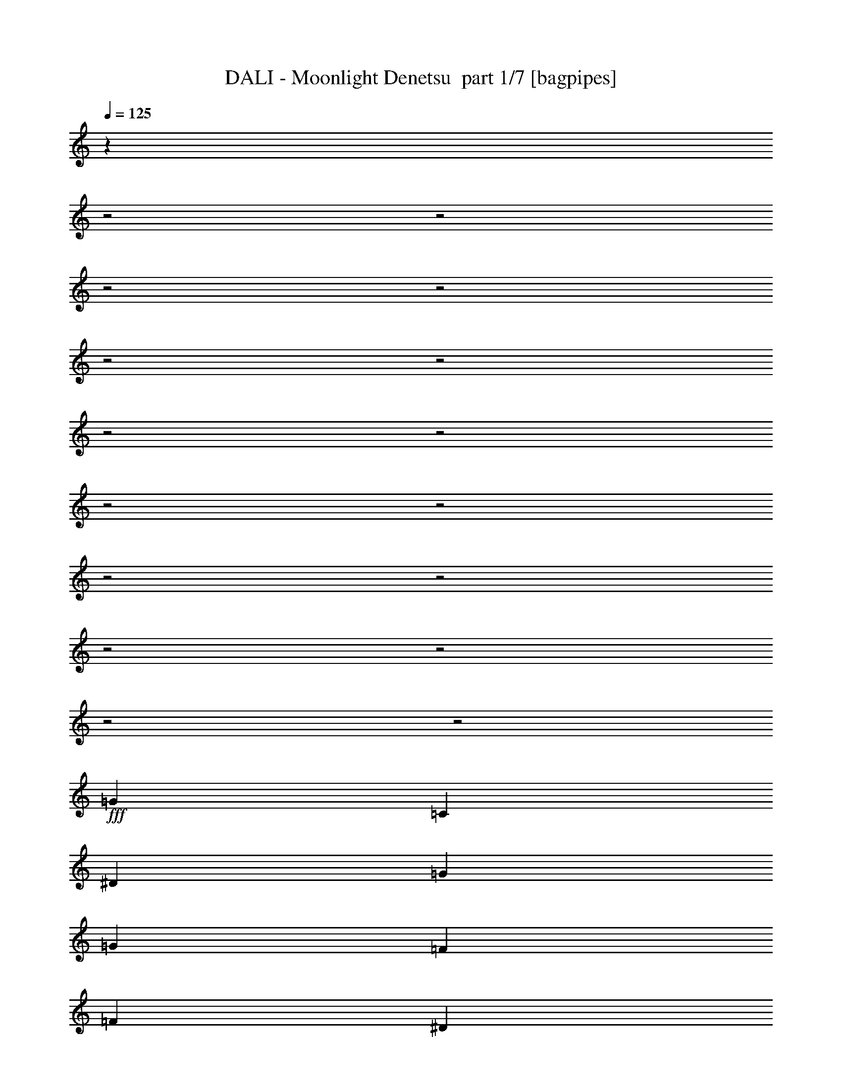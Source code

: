 % Produced with Bruzo's Transcoding Environment 2.0 alpha 
% Transcribed by Bruzo 

X:1
T: DALI - Moonlight Denetsu  part 1/7 [bagpipes]
Z: Transcribed with BruTE 63
L: 1/4
Q: 125
K: C
z2719/1000
z2/1
z2/1
z2/1
z2/1
z2/1
z2/1
z2/1
z2/1
z2/1
z2/1
z2/1
z2/1
z2/1
z2/1
z2/1
z2/1
+fff+
[=G3429/8000]
[=C3429/8000]
[^D3429/8000]
[=G3429/4000]
[=G3429/8000]
[=F3429/4000]
[=F3429/8000]
[^D3429/8000]
[^D3429/8000]
[=D3429/4000]
[=F6671/8000]
z113/250
[=G343/800]
[=B,3429/8000]
[=D3429/8000]
[=F3429/4000]
[=F3429/8000]
[^D3429/4000]
[^D3429/8000]
[=D3429/4000]
[=C3429/4000]
[^D3403/4000]
z3481/8000
[=G3429/8000]
[=C3429/8000]
[^D3429/8000]
[=G3429/8000]
[=G3429/8000]
[=G3429/8000]
[=F3429/4000]
[=F3429/8000]
[^D343/800]
[^D3429/8000]
[=D3429/4000]
[=F6441/8000]
z1923/4000
[=G3429/8000]
[=B,3429/8000]
[=D3429/8000]
[=F3429/4000]
[=G3429/8000]
[=F3429/8000]
[^D3429/8000]
[=D3429/4000]
[^D1233/1000]
z1071/800
[=G3429/8000]
[=C343/800]
[^D3429/8000]
[=G3429/4000]
[=G3429/8000]
[=F3429/4000]
[=F3429/8000]
[^D3429/4000]
[=D3429/4000]
[=F839/1000]
z143/320
[=G3429/8000]
[=B,3429/8000]
[=D3429/8000]
[=F3429/4000]
[=F3429/8000]
[=F3429/8000]
[^D3429/8000]
[=D6859/8000]
[=C10287/8000]
[^D6847/8000]
z43/100
[=G3429/8000]
[=C3429/8000]
[^D3429/8000]
[=G3429/4000]
[=G3429/8000]
[=F3429/4000]
[=F3429/8000]
[=G3429/8000]
[=G3429/8000]
[^A3429/4000]
[^G6483/8000]
z951/2000
[^G3429/8000]
[=G3429/8000]
[=F343/800]
[=G3429/4000]
[=F3429/8000]
[=F3429/8000]
[^D3429/8000]
[=D3429/4000]
[=C1981/1600]
z7049/4000
[=C3429/4000]
[^G10287/4000]
[^A3429/8000]
[=c643/500]
[=c3429/4000]
[^A3429/8000]
[^G10287/8000]
[=G10287/8000]
[=F3429/8000]
[^D3429/8000]
[=F3429/4000]
[=G4169/2000]
z7327/8000
[=C3429/4000]
[^G823/320]
[^A3429/8000]
[=c9811/8000]
z781/1600
[=c3429/8000]
[=c643/1000]
[^A5143/8000]
[^G3429/8000]
[=G499/160-]
[=G2/1]
z907/2000
[=G3429/8000]
[=C3429/8000]
[^D3429/8000]
[=G3429/4000]
[=G3429/8000]
[=F3429/4000]
[=F3429/8000]
[^D3429/8000]
[^D3429/8000]
[=D3429/4000]
[=F1359/1600]
z873/2000
[=G3429/8000]
[=B,3429/8000]
[=D3429/8000]
[=F6859/8000]
[=G3429/8000]
[=F3429/8000]
[^D3429/8000]
[=D3429/4000]
[=C10287/8000]
[^D643/800]
z3857/8000
[=G3429/8000]
[=C3429/8000]
[^D3429/8000]
[=G3429/4000]
[=G3429/8000]
[=F3429/4000]
[=F3429/8000]
[=G3429/8000]
[=G3429/8000]
[^A3429/8000]
[^G343/800]
[^G1313/1600]
z1861/4000
[^G3429/8000]
[=G3429/8000]
[=F3429/8000]
[=G3429/4000]
[=F3429/4000]
[^D3429/8000]
[=D3429/4000]
[=C2497/2000]
z6079/2000
z2/1
z2/1
z2/1
z2/1
z2/1
z2/1
[=G3429/8000]
[=C3429/8000]
[^D3429/8000]
[=G3429/4000]
[=G3429/8000]
[=F3429/4000]
[=F3429/8000]
[^D3429/4000]
[=D3429/4000]
[=F6607/8000]
z23/50
[=G3429/8000]
[=B,3429/8000]
[=D3429/8000]
[=F3429/4000]
[=F343/800]
[=F3429/8000]
[^D3429/8000]
[^D3429/8000]
[=D3429/4000]
[=C3429/8000]
[=D3429/8000]
[^D3371/4000]
z709/1600
[=G3429/8000]
[=C3429/8000]
[^D3429/8000]
[=G3429/4000]
[=G3429/8000]
[=F3429/4000]
[=F3429/8000]
[=G3429/4000]
[^A3429/8000]
[^G3429/8000]
[^G3189/4000]
z391/800
[^G3429/8000]
[=G3429/8000]
[=F3429/8000]
[=G3429/4000]
[=F3429/8000]
[=F3429/8000]
[^D3429/8000]
[=D3429/4000]
[=C49/40]
z14203/8000
[=C3429/4000]
[^G823/320]
[^A3429/8000]
[=c10287/8000]
[=c3429/4000]
[^A3429/8000]
[^G10287/8000]
[=G10287/8000]
[=F3429/8000]
[^D3429/8000]
[=F3429/4000]
[=G17071/8000]
z6933/8000
[=C3429/4000]
[^G10287/4000]
[^A3429/8000]
[=c5103/4000]
z351/800
[=c3429/8000]
[=c643/1000]
[^A5143/8000]
[^G3429/8000]
[=G4969/1600-]
[=G2/1]
z3733/8000
[=G3429/8000]
[=C3429/8000]
[^D3429/8000]
[=G3429/4000]
[=G3429/8000]
[=F3429/4000]
[=F3429/8000]
[^D3429/8000]
[^D3429/8000]
[=D3429/4000]
[=F669/800]
z1799/4000
[=G3429/8000]
[=B,3429/8000]
[=D3429/8000]
[=F3429/4000]
[=G3429/8000]
[=F3429/8000]
[^D3429/8000]
[=D3429/4000]
[=C10287/8000]
[^D273/320]
z1731/4000
[=G3429/8000]
[=C3429/8000]
[^D3429/8000]
[=G3429/4000]
[=G3429/8000]
[=F6859/8000]
[=F3429/8000]
[=G3429/8000]
[=G3429/8000]
[^A3429/8000]
[^G3429/8000]
[^G323/400]
z3827/8000
[^G3429/8000]
[=G3429/8000]
[=F3429/8000]
[=G3429/4000]
[=F3429/4000]
[^D3429/8000]
[=D3429/4000]
[=C9883/8000]
z25579/8000
z2/1
z2/1
z2/1
z2/1
z2/1
z2/1
z2/1
z2/1
z2/1
z2/1
z2/1
z2/1
z2/1
[=C3429/4000]
[^G10287/4000]
[^A343/800]
[=c10287/8000]
[=c3429/4000]
[^A3429/8000]
[^G10287/8000]
[=G10287/8000]
[=F3429/8000]
[^D3429/8000]
[=F3429/4000]
[=G3339/1600]
z1827/2000
[=C6859/8000]
[^G10287/4000]
[^A3429/8000]
[=c983/800]
z1943/4000
[=c3429/8000]
[=c643/1000]
[^A5143/8000]
[^G3429/8000]
[=G24969/8000-]
[=G2/1]
z3609/8000
[=G3429/8000]
[=C3429/8000]
[^D3429/8000]
[=G3429/4000]
[=G3429/8000]
[=F3429/4000]
[=F3429/8000]
[^D3429/8000]
[^D3429/8000]
[=D3429/4000]
[=F3407/4000]
z3473/8000
[=G3429/8000]
[=B,3429/8000]
[=D343/800]
[=F3429/4000]
[=G3429/8000]
[=F3429/8000]
[^D3429/8000]
[=D3429/4000]
[=C10287/8000]
[^D6449/8000]
z1919/4000
[=G3429/8000]
[=C3429/8000]
[^D3429/8000]
[=G3429/4000]
[=G3429/8000]
[=F3429/4000]
[=F3429/8000]
[=G3429/8000]
[=G3429/8000]
[^A343/800]
[^G3429/8000]
[^G823/1000]
z3703/8000
[^G3429/8000]
[=G3429/8000]
[=F3429/8000]
[=G3429/4000]
[=F3429/4000]
[^D3429/8000]
[=D3429/4000]
[=C17007/8000]
z1749/2000
[=G3429/8000]
[=F3429/8000]
[=G6859/8000]
[=F3429/4000]
[^D3429/8000]
[=D3429/4000]
[=C5071/4000]
z163/125
[^G3429/8000]
[=G3429/8000]
[=F3429/8000]
[=G3429/4000]
[=F3429/4000]
[^D3429/8000]
[=D3429/4000]
[=C5139/4000]
z59/16
z2/1
z2/1
z2/1

X:2
T: DALI - Moonlight Denetsu  part 2/7 [basson_stac]
Z: Transcribed with BruTE 115
L: 1/4
Q: 125
K: C
z3429/4000
+ppp+
[=f3429/4000]
[^a106/125]
z1379/800
+mp+
[^d3429/8000]
[=d3429/8000]
[^A3429/8000]
[=B3429/8000]
[^g3429/8000]
[=g613/1600]
z17509/8000
+ppp+
[=C1491/8000]
z969/4000
[^D781/4000]
z1867/8000
[=C343/1600]
[=C709/4000]
z2011/8000
[=C343/1600]
[=C637/4000]
z431/1600
[^D269/1600]
z521/2000
[=C177/1000]
z2013/8000
+p+
[=d3429/8000-]
+ppp+
[=B,779/4000=d779/4000-]
[=d1871/8000]
+p+
[=D1629/8000=f1629/8000-]
+ppp+
[=f9/40-]
[=B,857/4000=f857/4000-]
[=B,743/4000=f743/4000]
z1943/8000
[=B,343/1600]
[=B,671/4000]
z2087/8000
[=D1413/8000]
z63/250
[=B,371/2000]
z2687/4000
[=B,813/4000]
z1803/8000
[=D1697/8000]
z433/2000
[=B,343/1600]
[=B,1553/8000]
z469/2000
[=B,857/4000]
[=B,141/800]
z2019/8000
[=D1481/8000]
z487/2000
[=B,97/500]
z1877/8000
+p+
[^d3429/8000-]
+ppp+
[=C847/4000^d847/4000-]
[^d347/1600]
+p+
[^D253/1600=g253/1600-]
+ppp+
[=g541/2000-]
[=C343/1600=g343/1600-]
[=C1621/8000=g1621/8000]
z113/500
[=C343/1600]
[=C1477/8000]
z61/250
[^D387/2000]
z1881/8000
[=C1619/8000]
z5239/8000
[=C1261/8000]
z271/1000
[^D333/2000]
z2097/8000
[=C857/4000]
[=C1689/8000]
z87/400
[=C343/1600]
[=C309/1600]
z471/2000
[^D101/500]
z1813/8000
[=C1687/8000]
z871/4000
[=F629/4000]
z2171/8000
[=F1329/8000]
z21/80
[=F7/40]
z10749/4000
z2/1
z2/1
z2/1
z2/1
z2/1
z2/1
z2/1
z2/1
z2/1
z2/1
z2/1
z2/1
z2/1
z2/1
z2/1
z2/1
z2/1
[=c3429/8000]
[=C3073/8000]
z757/1600
[=c857/4000]
[=C1501/8000]
z241/1000
[=G343/1600]
[=C3429/8000]
[=c3429/8000]
[=C3429/8000]
[=B3429/8000]
[=B,3429/8000]
[=F3429/8000]
[=B343/1600]
[=F49/250]
z1861/8000
[=F857/4000]
[=B,3429/8000]
[=D3429/8000]
[=B,3429/8000]
[=B3429/8000]
[=B,3429/8000]
[=F3429/8000]
[=F343/1600]
[=B409/2000]
z1793/8000
[=G857/4000]
[=B,3429/8000]
[=D343/800]
[=C3429/8000]
[=c3429/8000]
[=C3429/8000]
[^D3429/8000]
[^D857/4000]
[=G213/1000]
z69/320
[=G343/1600]
[=C3429/8000]
[^D3429/8000]
[=C3429/8000]
[=c3429/8000]
[=C3429/8000]
[^D3429/8000]
[=C3429/8000]
[=B3429/8000]
[=C343/1600]
[^D1413/8000]
z63/250
[^D857/4000]
[=C3429/8000]
[^A3429/8000]
[=C3429/8000]
[=F3429/8000]
[=C343/1600]
[=F1339/8000]
z209/800
[=F857/4000]
[=C799/2000]
z1831/4000
[=F343/800]
+p+
[=G3429/4000]
[^G3429/4000]
[=A3429/8000]
[^A3263/8000=B3263/8000-]
+ppp+
[=B719/1600]
+p+
[=c1981/1600]
z28979/8000
z2/1
z2/1
z2/1
z2/1
z2/1
z2/1
z2/1
z2/1
z2/1
z2/1
[^F3429/8000]
[=G773/2000]
z1883/4000
[^d3429/8000]
[=d661/1600]
z3553/8000
[^A3429/8000]
[=B343/800]
[=d3429/8000]
[^g3429/8000]
[=g323/800]
z907/2000
+ppp+
[=d617/500]
z27873/8000
z2/1
z2/1
z2/1
z2/1
z2/1
z2/1
z2/1
z2/1
z2/1
z2/1
z2/1
z2/1
+p+
[=f13717/8000]
[^d3429/2000]
[=d3429/2000]
[=c3429/2000]
[^F3429/8000]
[=G3333/8000]
z3453/2000
[^d3429/8000]
[=d3429/8000]
[^A3429/8000]
[=B3429/8000]
[^g343/800]
[=g1521/4000]
z477/1000
+ppp+
[=d10287/8000]
[=c3429/8000]
[=C371/1000]
z389/800
[=c857/4000]
[=C349/2000]
z2033/8000
[=G343/1600]
[=C3429/8000]
[=c3429/8000]
[=C3429/8000]
[=B3429/8000]
[=B,3429/8000]
[=F3429/8000]
[=B343/1600]
[=F1463/8000]
z983/4000
[=F857/4000]
[=B,3429/8000]
[=D3429/8000]
[=B,3429/8000]
[=B3429/8000]
[=B,3429/8000]
[=F343/800]
[=F857/4000]
[=B1531/8000]
z949/4000
[=G343/1600]
[=B,3429/8000]
[=D3429/8000]
[=C3429/8000]
[=c3429/8000]
[=C3429/8000]
[^D3429/8000]
[^D857/4000]
[=G1599/8000]
z183/800
[=G343/1600]
[=C3429/8000]
[^D3429/8000]
[=C3429/8000]
[=c3429/8000]
[=C3429/8000]
[^D3429/8000]
[=C3429/8000]
[=B3429/8000]
[=C343/1600]
[^D327/2000]
z2121/8000
[^D857/4000]
[=C3429/8000]
[^A3429/8000]
[=C3429/8000]
[=F343/800]
[=C857/4000]
[=F617/4000]
z439/1600
[=F343/1600]
[=C309/800]
z471/1000
[=F3429/8000]
+p+
[=G3429/4000]
[^G3429/4000]
[=A3429/8000]
[^A1579/4000=B1579/4000-]
+ppp+
[=B37/80]
+p+
[=c49/40]
z7271/2000
z2/1
z2/1
z2/1
z2/1
z2/1
z2/1
z2/1
z2/1
z2/1
z2/1
[^F3429/8000]
[=G2987/8000]
z3871/8000
[^d343/800]
[=d3199/8000]
z3659/8000
[^A3429/8000]
[=B3429/8000]
[=d3429/8000]
[^g3429/8000]
[=g25/64]
z3733/8000
+ppp+
[=d10267/8000]
z7727/2000
z2/1
z2/1
z2/1
z2/1
z2/1
z2/1
z2/1
z2/1
z2/1
z2/1
z2/1
z2/1
[=C199/1000]
z1837/8000
[^D1663/8000]
z883/4000
[=C857/4000]
[=C19/100]
z1909/8000
[=C343/1600]
[=C43/250]
z2053/8000
[^D1447/8000]
z991/4000
[=C759/4000]
z267/400
[=B,83/400]
z1769/8000
[=D1231/8000]
z1099/4000
[=B,343/1600]
[=B,1587/8000]
z921/4000
[=B,857/4000]
[=B,361/2000]
z397/1600
[=D303/1600]
z957/4000
[=B,793/4000]
z659/1000
[=B,307/2000]
z2201/8000
[=D1299/8000]
z213/800
[=B,343/1600]
[=B,331/1600]
z887/4000
[=B,857/4000]
[=B,189/1000]
z959/4000
[=D791/4000]
z1847/8000
[=B,1653/8000]
z1041/1600
[=C259/1600]
z1067/4000
[^D683/4000]
z2063/8000
[=C857/4000]
[=C1223/8000]
z1103/4000
[=C343/1600]
[=C1579/8000]
z37/160
[^D33/160]
z1779/8000
[=C1221/8000]
z5637/8000
[=C1363/8000]
z1033/4000
[^D717/4000]
z399/1600
[=C343/1600]
[=C129/800]
z2139/8000
[=C857/4000]
[=C1647/8000]
z891/4000
[^D609/4000]
z2211/8000
[=C1289/8000]
z107/400
[=F3429/8000]
[=F3429/8000]
[=F1501/4000]
z24437/8000
z2/1
z2/1
z2/1
+p+
[=f27063/8000]
z13901/4000
[=c13599/4000]
z549/200
z2/1
z2/1
z2/1
z2/1
[^F3429/8000]
[=G3111/8000]
z3747/8000
[^d3429/8000]
[=d831/2000]
z1767/4000
[^A343/800]
[=B3429/8000]
[=d3429/8000]
[^g3429/8000]
[=g3249/8000]
z3609/8000
+ppp+
[=d9891/8000]
z2101/800
z2/1
z2/1
z2/1
z2/1
z2/1
z2/1
z2/1
z2/1
z2/1
z2/1
z2/1
z2/1
z2/1
z2/1
z2/1
z2/1
z2/1
z2/1
+p+
[=c'10287/4000]
[=c401/500]
z37/16
z2/1
z2/1

X:3
T: DALI - Moonlight Denetsu  part 3/7 [horn]
Z: Transcribed with BruTE 11
L: 1/4
Q: 125
K: C
z13749/4000
z2/1
z2/1
z2/1
z2/1
z2/1
z2/1
z2/1
z2/1
z2/1
z2/1
z2/1
z2/1
z2/1
z2/1
z2/1
z2/1
z2/1
z2/1
z2/1
z2/1
z2/1
z2/1
z2/1
z2/1
z2/1
z2/1
z2/1
z2/1
z2/1
z2/1
+p+
[^D3429/4000]
[^D3429/8000]
[=D3429/4000]
[=D3429/8000]
[=c3429/4000]
[=B3429/4000]
[=D839/1000]
z143/320
[=B3429/8000]
[=B3429/8000]
[=B3429/8000]
[=D3429/4000]
[=D3429/8000]
[=D3429/8000]
[=c3429/8000]
[=B6493/8000]
z7239/2000
z2/1
z2/1
z2/1
z2/1
z2/1
z2/1
z2/1
[=F10287/4000]
[=G3429/8000]
[^G643/500]
[^G3429/4000]
[=G3429/8000]
[=F10287/8000]
[^D10287/8000]
[=D3429/8000]
[=c3429/8000]
[=D3429/4000]
[^D4169/2000]
z2837/1600
[=F823/320]
[=G3429/8000]
[^G9811/8000]
z781/1600
[^G3429/8000]
[^G643/1000]
[=G5143/8000]
[=F3429/8000]
[=D499/160-]
[=D2/1]
z12111/4000
z2/1
z2/1
z2/1
z2/1
z2/1
z2/1
z2/1
z2/1
z2/1
[=F3429/8000]
[^D3429/8000]
[=D3429/8000]
[^D3429/4000]
[=D3429/4000]
[=G3429/8000=c3429/8000]
[=F3429/4000=B3429/4000]
[^D2497/2000]
z18603/8000
z2/1
z2/1
z2/1
z2/1
z2/1
z2/1
z2/1
[^D3429/4000]
[^D3429/8000]
[=D3429/4000]
[=D3429/8000]
[=c3429/4000]
[=B3429/4000]
[=D6607/8000]
z23/50
[=B3429/8000]
[=B3429/8000]
[=B3429/8000]
[=D3429/4000]
[=D343/800]
[=D3429/8000]
[=c3429/8000]
[=c3429/8000]
[=B3229/4000]
z25561/8000
z2/1
z2/1
z2/1
z2/1
z2/1
z2/1
z2/1
[=F823/320]
[=G3429/8000]
[^G10287/8000]
[^G3429/4000]
[=G3429/8000]
[=F10287/8000]
[^D10287/8000]
[=D3429/8000]
[=c3429/8000]
[=D3429/4000]
[^D17071/8000]
z13791/8000
[=F10287/4000]
[=G3429/8000]
[^G5103/4000]
z351/800
[^G3429/8000]
[^G643/1000]
[=G5143/8000]
[=F3429/8000]
[=D4969/1600-]
[=D2/1]
z24327/8000
z2/1
z2/1
z2/1
z2/1
z2/1
z2/1
z2/1
z2/1
z2/1
[=F3429/8000]
[^D3429/8000]
[=D3429/8000]
[^D3429/4000]
[=D3429/4000]
[=G3429/8000=c3429/8000]
[=F3429/4000=B3429/4000]
[^D9883/8000]
z16437/8000
z2/1
z2/1
z2/1
z2/1
z2/1
z2/1
z2/1
z2/1
z2/1
z2/1
z2/1
z2/1
z2/1
z2/1
[=F10287/4000]
[=G343/800]
[^G10287/8000]
[^G3429/4000]
[=G3429/8000]
[=F10287/8000]
[^D10287/8000]
[=D3429/8000]
[=c3429/8000]
[=D3429/4000]
[^D3339/1600]
z14167/8000
[=F10287/4000]
[=G3429/8000]
[^G983/800]
z1943/4000
[^G3429/8000]
[^G643/1000]
[=G5143/8000]
[=F3429/8000]
[=D24969/8000-]
[=D2/1]
z24203/8000
z2/1
z2/1
z2/1
z2/1
z2/1
z2/1
z2/1
z2/1
z2/1
[=F3429/8000]
[^D3429/8000]
[=D3429/8000]
[^D3429/4000]
[=D3429/4000]
[=G3429/8000=c3429/8000]
[=F3429/4000=B3429/4000]
[^D17007/8000]
z1749/2000
[^D3429/8000]
[=D3429/8000]
[^D6859/8000]
[=D3429/4000]
[=G3429/8000=c3429/8000]
[=F3429/4000=B3429/4000]
[^D5071/4000]
z27577/8000
[^G3429/4000]
[=A3429/8000]
[=B3429/4000]
[=c5139/4000]
z59/16
z2/1
z2/1
z2/1

X:4
T: DALI - Moonlight Denetsu  part 4/7 [flute]
Z: Transcribed with BruTE 45
L: 1/4
Q: 125
K: C
z3429/2000
+mf+
[^F3429/8000]
[=G671/1600]
z1379/800
[^d3429/8000]
[=d3429/8000]
[^A3429/8000]
[=B3429/8000]
[^g3429/8000]
[=g613/1600]
z25513/8000
z2/1
[=G3429/4000=B3429/4000]
[=B6629/8000=d6629/8000]
z25377/8000
z2/1
[=G3429/4000=c3429/4000]
[=c1353/1600^d1353/1600]
z3523/8000
+mp+
[=G857/4000]
[=c343/1600]
[^d857/4000]
[=d343/1600]
[^d857/4000]
[=f343/1600]
+mf+
[=c3429/4000=g3429/4000]
+mp+
[=c3429/4000]
+mf+
[=G3429/8000=B3429/8000-=g3429/8000]
+mp+
[=F3429/8000=f3429/8000=B3429/8000-]
[^D3429/8000^d3429/8000=B3429/8000-]
[=F3429/8000=f3429/8000=B3429/8000]
+mf+
[=G3429/4000^A3429/4000=g3429/4000]
[=F4/5^G4/5=f4/5]
z3887/8000
+mp+
[=F3429/8000]
[^D3429/8000]
[=D3429/8000]
[^D3429/8000]
+mf+
[=G3429/8000]
+mp+
[=D3429/8000]
+mf+
[^G3429/8000]
[=C3429/8000=A3429/8000]
[=B3181/8000]
z1839/4000
[=c1661/4000]
z1393/1600
[=G4107/1600]
z9747/4000
z2/1
z2/1
z2/1
z2/1
z2/1
z2/1
z2/1
z2/1
z2/1
z2/1
z2/1
+mp+
[^F,3429/8000]
[=G,3429/8000]
[=B,3429/8000]
[=C3429/8000]
[^D3429/8000]
[=G343/800]
[=c3429/8000]
[^d13501/4000]
z937/400
z2/1
z2/1
z2/1
z2/1
z2/1
z2/1
z2/1
z2/1
z2/1
z2/1
[=C343/1600]
[=D857/4000]
[^D343/1600]
[=F857/4000]
[=G3429/4000]
[=F4573/1600-=c'4573/1600-]
[=F2/1-=c'2/1-]
[=F2/1=c'2/1-]
[^D3429/1600-^d3429/1600=g3429/1600=c'3429/1600]
[=d3429/4000=f3429/4000^D3429/4000-]
[=c397/1000-^d397/1000-=g397/1000-^D397/1000]
+ppp+
[=c1841/4000-^d1841/4000-=g1841/4000-]
+mp+
[=G,3429/8000=c3429/8000-^d3429/8000-=g3429/8000-]
[=C3429/8000=c3429/8000-^d3429/8000-=g3429/8000-]
[^D3429/8000=c3429/8000-^d3429/8000-=g3429/8000-]
[=G3429/2000=c3429/2000^d3429/2000=g3429/2000]
[=F943/400=c'943/400-]
[=C3429/4000=c'3429/4000-]
[^A,343/1600=c'343/1600-]
[^G,3191/4000=c'3191/4000]
z24479/8000
+mf+
[^F3429/8000]
[=G773/2000]
z1883/4000
[^d3429/8000]
[=d661/1600]
z3553/8000
[^A3429/8000]
[=B343/800]
[=d3429/8000]
[^g3429/8000]
[=g323/800]
z17357/8000
z2/1
z2/1
z2/1
z2/1
z2/1
z2/1
+mp+
[=G,3429/8000]
[=C3429/4000]
[^D10287/8000=G10287/8000]
[=D10287/8000=F10287/8000]
[^D3391/4000=G3391/4000]
z1387/1600
[=F1313/1600^G1313/1600]
z1861/4000
[=F3429/8000^G3429/8000]
[^D3429/8000=G3429/8000]
[=D3429/8000=F3429/8000]
+mf+
[^D2991/8000=G2991/8000]
z3867/8000
[=D3133/8000=F3133/8000^G3133/8000]
z149/320
[=C3429/8000^D3429/8000=A3429/8000]
[=D1673/4000=B1673/4000]
z439/1000
[=C5997/2000^D5997/2000=G5997/2000]
z14869/4000
z2/1
z2/1
[^F3429/8000]
[=G3333/8000]
z3453/2000
[^d3429/8000]
[=d3429/8000]
[^A3429/8000]
[=B3429/8000]
[^g343/800]
[=g1521/4000]
z5569/1600
z2/1
z2/1
z2/1
z2/1
z2/1
z2/1
z2/1
z2/1
z2/1
z2/1
z2/1
z2/1
+mp+
[=C343/1600]
[=D857/4000]
[^D343/1600]
[=F857/4000]
[=G3429/4000]
[=F4573/1600-=c'4573/1600-]
[=F2/1-=c'2/1-]
[=F2/1=c'2/1-]
[^D3429/1600-^d3429/1600=g3429/1600=c'3429/1600]
[=d3429/4000=f3429/4000^D3429/4000-]
[=c3071/8000-^d3071/8000-=g3071/8000-^D3071/8000]
+ppp+
[=c3787/8000-^d3787/8000-=g3787/8000-]
+mp+
[=G,3429/8000=c3429/8000-^d3429/8000-=g3429/8000-]
[=C3429/8000=c3429/8000-^d3429/8000-=g3429/8000-]
[^D343/800=c343/800-^d343/800-=g343/800-]
[=G3429/2000=c3429/2000^d3429/2000=g3429/2000]
[=F18859/8000=c'18859/8000-]
[=C3429/4000=c'3429/4000-]
[^A,343/1600=c'343/1600-]
[^G,6777/8000=c'6777/8000]
z6021/2000
+mf+
[^F3429/8000]
[=G2987/8000]
z3871/8000
[^d343/800]
[=d3199/8000]
z3659/8000
[^A3429/8000]
[=B3429/8000]
[=d3429/8000]
[^g3429/8000]
[=g25/64]
z8731/4000
z2/1
z2/1
z2/1
z2/1
z2/1
z2/1
+mp+
[=G,3429/8000]
[=C3429/4000]
[^D10287/8000=G10287/8000]
[=D643/500=F643/500]
[^D1669/2000=G1669/2000]
z22/25
[=F323/400^G323/400]
z3827/8000
[=F3429/8000^G3429/8000]
[^D3429/8000=G3429/8000]
[=D3429/8000=F3429/8000]
+mf+
[^D1693/4000=G1693/4000]
z217/500
[=D757/2000=F757/2000^G757/2000]
z383/800
[=C3429/8000^D3429/8000=A3429/8000]
[=D3241/8000=B3241/8000]
z3617/8000
[=C3429/1600^D3429/1600=G3429/1600]
+mp+
[=C343/1600^D343/1600]
[=D857/4000=F857/4000]
[^D343/800=G343/800]
[=G3429/4000=c3429/4000]
[^d3021/8000]
z3837/8000
[^d3429/8000]
[=c1617/4000]
z453/1000
[=d3429/8000]
[^d2947/8000]
z3911/8000
[=B3429/4000]
[=d6731/8000]
z889/2000
[=G3429/8000]
[=B3429/8000]
[=d3429/8000]
[=f3157/8000]
z3701/8000
[=f3429/8000]
[=g337/800]
z109/250
[=f343/800]
[^d3429/8000]
[=d3429/8000]
[=c3429/4000]
[^d3183/4000]
z3921/8000
[=G857/4000]
[=c343/1600]
[^d857/4000]
[=d343/1600]
[^d857/4000]
[=f343/1600]
+mf+
[=c3429/4000=g3429/4000]
+mp+
[=c3429/4000]
+mf+
[=G3429/8000=B3429/8000-=g3429/8000]
+mp+
[=F3429/8000=f3429/8000=B3429/8000-]
[^D3429/8000^d3429/8000=B3429/8000-]
[=F3429/8000=f3429/8000=B3429/8000]
+mf+
[=G3429/4000^A3429/4000=g3429/4000]
[=F3251/4000^G3251/4000=f3251/4000]
z757/1600
+mp+
[=F3429/8000]
[^D343/800]
[=D3429/8000]
+mf+
[^D3427/8000=G3427/8000]
z3431/8000
[=D3069/8000^G3069/8000]
z3789/8000
[=C3429/8000=A3429/8000]
[=B1641/4000]
z447/1000
[=C5981/2000^D5981/2000=G5981/2000]
z6937/8000
+mp+
[=C4573/1600-=F4573/1600-^G4573/1600-]
[=C2/1-=F2/1-^G2/1-]
[=C2/1=F2/1^G2/1]
[=C4573/1600-^D4573/1600-=G4573/1600-]
[=C2/1-^D2/1-=G2/1-]
[=C2/1^D2/1=G2/1]
[=C3429/1000=F3429/1000^G3429/1000]
[=C13401/8000^D13401/8000^G13401/8000]
z873/400
+mf+
[^F3429/8000]
[=G3111/8000]
z3747/8000
[^d3429/8000]
[=d831/2000]
z1767/4000
[^A343/800]
[=B3429/8000]
[=d3429/8000]
[^g3429/8000]
[=g3249/8000]
z8669/4000
z2/1
z2/1
z2/1
z2/1
z2/1
z2/1
+mp+
[=G,3429/8000]
[=C3429/4000]
[^D10287/8000=G10287/8000]
[=D10287/8000=F10287/8000]
[^D6801/8000=G6801/8000]
z1729/2000
[=F823/1000^G823/1000]
z3703/8000
[=F3429/8000^G3429/8000]
[^D3429/8000=G3429/8000]
[=D3429/8000=F3429/8000]
+mf+
[^D301/800=G301/800]
z481/1000
[=D197/500=F197/500^G197/500]
z1853/4000
[=C3429/8000^D3429/8000=A3429/8000]
[=D673/1600=B673/1600]
z3493/8000
[=C23507/8000^D23507/8000=G23507/8000]
z3677/4000
+mp+
[^D6859/8000=G6859/8000]
[=D3429/4000=F3429/4000]
[=C3429/8000^D3429/8000=A3429/8000^d3429/8000]
[=B,3429/4000=D3429/4000=B3429/4000=d3429/4000]
[=C30861/8000^D30861/8000=c30861/8000]
+mf+
[=G6781/8000]
z2591/2000
[^A3429/8000]
[=B3429/8000]
[=c1639/4000]
z701/800
[=C10287/4000^D10287/4000=G10287/4000=A10287/4000]
[=C401/500]
z37/16
z2/1
z2/1

X:5
T: DALI - Moonlight Denetsu  part 5/7 [lute]
Z: Transcribed with BruTE 88
L: 1/4
Q: 125
K: C
z3429/2000
+pp+
[^f3429/8000]
[=g671/1600]
z1379/800
[^d3429/8000]
[=d3429/8000]
[^a3429/8000]
[=b3429/8000]
[^g3429/8000]
[=g613/1600]
z3793/8000
[=g3429/8000]
[=c'3429/8000]
[^d3429/8000]
[^d3429/4000=g3429/4000]
[^d3429/8000=g3429/8000]
[=d6859/8000=f6859/8000]
[=d3429/8000=f3429/8000]
[^d3429/4000=c'3429/4000]
[=d3429/4000=b3429/4000]
[=d6629/8000=f6629/8000]
z1829/4000
[=g3429/8000=b3429/8000]
[=d3429/8000=b3429/8000]
[=d3429/8000=f3429/8000]
[=f3429/4000^g3429/4000]
[=f3429/8000^g3429/8000]
[=g3429/4000^a3429/4000]
[=f3429/8000^g3429/8000]
[^d3429/8000=g3429/8000]
[=d3429/8000=f3429/8000]
[^d3429/4000=c'3429/4000]
[^d1353/1600=g1353/1600]
z1381/800
[=c'10287/8000]
[=c'3429/8000]
[=b10287/8000]
[=b3429/8000]
[=g3429/4000^a3429/4000]
[=f4/5^g4/5]
z3887/8000
[^g3429/8000]
[=g3429/8000]
[=f3429/8000]
[=g3429/4000]
[=f3429/4000]
[^d3429/8000]
[=d6859/8000]
[=c'4911/4000]
z6117/2000
[^d3429/8000]
[^d3429/8000]
[=c3429/8000]
[^d1349/1600=g1349/1600]
z6971/8000
[=d5001/8000]
[=d1/8-]
[^d1/8=d1/8]
[=f102/125]
z17333/8000
[=d3429/8000]
[=d3429/8000]
[=B3429/8000]
[=d319/400=f319/400]
z917/1000
[=c5001/8000^d5001/8000]
[^d1/8]
[=f1/8]
[=g1643/4000]
[^d343/1600=g343/1600-]
[=f857/4000^g857/4000=g857/4000]
[=d343/1600=f343/1600]
[^d857/4000=g857/4000]
[^d343/1600=c'343/1600]
[=d857/4000=f857/4000]
[=d343/1600^a343/1600]
[^d857/4000=c'857/4000]
[=g3429/8000]
[=c'3429/8000-]
[^d3429/8000=c'3429/8000-]
[^d3429/8000=c'3429/8000-]
[=c3429/8000=c'3429/8000]
[^d1629/2000=g1629/2000]
z7201/8000
[=d5/8]
[=d1/8]
[^d1/8]
[=f6299/8000]
z8781/4000
[=d3429/8000]
[=d3429/8000]
[=B3429/8000]
[=d6651/8000=f6651/8000]
z5247/4000
[^F3429/8000]
[=G3429/8000]
[=B3429/8000]
[=c3429/8000]
[^d3429/8000]
[=g343/800]
[=c'3429/8000]
[^d13501/4000]
z24479/8000
z2/1
z2/1
z2/1
z2/1
z2/1
z2/1
z2/1
z2/1
z2/1
z2/1
z2/1
z2/1
z2/1
z2/1
z2/1
z2/1
z2/1
z2/1
z2/1
z2/1
z2/1
[^f3429/8000]
[=g773/2000]
z1883/4000
[^d3429/8000]
[=d661/1600]
z3553/8000
[^a3429/8000]
[=b343/800]
[=d3429/8000]
[^g3429/8000]
[=g323/800]
z271/125
[^d3429/8000]
[^d3429/8000]
[=c3429/8000]
[^d6369/8000=g6369/8000]
z7347/8000
[=d5001/8000]
[=d1/8]
[^d1/8]
[=f1663/2000]
z17209/8000
[=d3429/8000]
[=d3429/8000]
[=B3429/8000]
[=d813/1000=f813/1000]
z1803/2000
[=c5001/8000^d5001/8000]
[^d1/8]
[=f1/8]
[=g6287/8000]
z27873/8000
z2/1
z2/1
z2/1
z2/1
z2/1
z2/1
[=c3429/8000^g3429/8000-]
[^G343/800^g343/800]
[=F3429/4000=f3429/4000]
[=c3429/8000=g3429/8000-]
[^D3429/8000=g3429/8000]
[=C3429/4000^d3429/4000]
[=B3429/8000=f3429/8000-]
[^G3429/8000=f3429/8000]
[=F3429/4000=d3429/4000]
[=c3429/8000^d3429/8000-]
[=G3429/8000^d3429/8000]
[^D3429/4000=c'3429/4000]
[^f3429/8000]
[=g3333/8000]
z3453/2000
[^d3429/8000]
[=d3429/8000]
[^a3429/8000]
[=b3429/8000]
[^g343/800]
[=g1521/4000]
z1099/500
z2/1
z2/1
z2/1
z2/1
z2/1
z2/1
z2/1
z2/1
z2/1
z2/1
z2/1
z2/1
z2/1
z2/1
z2/1
z2/1
z2/1
z2/1
z2/1
z2/1
z2/1
z2/1
z2/1
z2/1
[^f3429/8000]
[=g2987/8000]
z3871/8000
[^d343/800]
[=d3199/8000]
z3659/8000
[^a3429/8000]
[=b3429/8000]
[=d3429/8000]
[^g3429/8000]
[=g25/64]
z17449/8000
[^d3429/8000]
[^d3429/8000]
[=c3429/8000]
[^d1691/2000=g1691/2000]
z869/1000
[=d5001/8000]
[=d1/8-]
[^d1/8=d1/8]
[=f6547/8000]
z8657/4000
[=d3429/8000]
[=d3429/8000]
[=B3429/8000]
[=d6399/8000=f6399/8000]
z7317/8000
[=c5001/8000^d5001/8000]
[^d1/8]
[=f1/8]
[=g3341/4000]
z17191/8000
z2/1
z2/1
z2/1
z2/1
z2/1
z2/1
[=g343/800]
[=c'3429/8000]
[^d3429/8000]
[=g3021/8000]
z3837/8000
[=g3429/8000]
[=f1617/4000]
z453/1000
[=f3429/8000]
[^d2947/8000]
z3911/8000
[=d3429/4000]
[=f6731/8000]
z889/2000
[=b3429/8000]
[=d3429/8000]
[=f3429/8000]
[=f3157/8000^g3157/8000]
z3701/8000
[=f3429/8000^g3429/8000]
[=g337/800^a337/800]
z109/250
[=f343/800^g343/800]
[^d3429/8000=g3429/8000]
[=d3429/8000=f3429/8000]
[^d3429/4000=c'3429/4000]
[^d3183/4000=g3183/4000]
z222/125
[=c'10287/8000]
[=c'3429/8000]
[=b10287/8000]
[=b3429/8000]
[=g3429/4000^a3429/4000]
[=f3251/4000^g3251/4000]
z757/1600
[^g3429/8000]
[=g343/800]
[=f3429/8000]
[=g3429/4000]
[=f3429/4000]
[^d3429/8000]
[=d1641/4000]
z447/1000
[=c'2481/2000]
z181/50
z2/1
z2/1
z2/1
z2/1
z2/1
z2/1
z2/1
z2/1
z2/1
z2/1
[^F,3429/8000]
[=G,3111/8000]
z3747/8000
[^D3429/8000]
[=D831/2000]
z1767/4000
[^A,343/800]
[=B,3429/8000]
[=D3429/8000]
[^G3429/8000]
[=G3249/8000]
z693/320
[^d3429/8000]
[^d3429/8000]
[=c3429/8000]
[^d1597/2000=g1597/2000]
z229/250
[=d5001/8000]
[=d1/8]
[^d1/8]
[=f6671/8000]
z1719/800
[=d3429/8000]
[=d3429/8000]
[=B3429/8000]
[=d6523/8000=f6523/8000]
z7193/8000
[=c5001/8000^d5001/8000]
[^d1/8]
[=f1/8]
[=g3153/4000]
z13927/4000
z2/1
z2/1
z2/1
z2/1
z2/1
z2/1
[=G6859/8000]
[^G3429/4000]
[=A3429/8000]
[=B3429/4000]
[=c5071/4000]
z163/125
[^g3429/8000]
[=g3429/8000]
[=f3429/8000]
[=g6781/8000]
z2751/800
[=G,10287/4000=C10287/4000=d10287/4000^d10287/4000=a10287/4000]
[=C,401/500]
z37/16
z2/1
z2/1

X:6
T: DALI - Moonlight Denetsu  part 6/7 [theorbo]
Z: Transcribed with BruTE 60
L: 1/4
Q: 125
K: C
z3429/2000
+f+
[^F,3429/8000]
[=G,671/1600]
z1379/800
[^D3429/8000]
[=D3429/8000]
[^A,3429/8000]
[=B,3429/8000]
[^G,3429/8000]
[=G,613/1600]
z44/25
[=C3429/8000]
[=C3429/8000]
[=C3429/8000]
[=C3429/8000]
[=C343/800]
[=C3429/8000]
[=C3429/8000]
[=G,3429/8000]
[=D3429/8000]
[=D3429/8000]
[=D3429/8000]
[=D3429/8000]
[=D3429/8000]
[=D3429/8000]
[=B,3429/8000]
[=D3429/8000]
[=D3429/8000]
[=D3429/8000]
[=D3429/8000]
[=D3429/8000]
[=D3429/8000]
[=D3429/8000]
[^A,3429/8000]
[=B,3429/8000]
[=C3429/8000]
[=C3429/8000]
[=C3429/8000]
[=C3429/8000]
[=G,343/800]
[=C3429/8000]
[=C3429/8000]
[=C3429/8000]
[=C10287/8000]
[=C3429/8000]
[=C10287/8000]
[^D3429/8000]
[=F3429/8000]
[=F3429/8000]
[=F17/40]
z2749/1600
[=F3429/8000]
[=G,3429/8000]
[=G,3429/8000]
[^G,3429/8000]
[^G,3429/8000]
[=A,3429/8000]
[=B,343/800]
[=B,3429/8000]
[=C1661/4000]
z1393/1600
[=G,10287/4000]
[=C3429/8000]
[=C3429/8000]
[=C3429/8000]
[=C3429/8000]
[=C3429/8000]
[=G,3429/8000]
[^A,3429/8000]
[=G,3429/8000]
[=G,3429/8000]
[=G,3429/8000]
[=G,3429/8000]
[=G,3429/8000]
[=G,3429/8000]
[=G,343/800]
[=B,3429/8000]
[=G,3429/8000]
[=G,3429/8000]
[=G,3429/8000]
[=G,3429/8000]
[=G,3429/8000]
[=G,3429/8000]
[=G,3429/8000]
[=A,3429/8000]
[=B,3429/8000]
[=C3429/8000]
[=C3429/8000]
[=C3429/8000]
[=C3429/8000]
[=C3429/8000]
[=C3429/8000]
[^A,3429/8000]
[=G,3429/8000]
[=C3429/8000]
[=C3429/8000]
[=C3429/8000]
[=C3429/8000]
[=C3429/8000]
[=G,3429/8000]
[^A,343/800]
[=G,3429/8000]
[=G,3429/8000]
[=G,3429/8000]
[=G,3429/8000]
[=G,3429/8000]
[=G,3429/8000]
[=G,3429/8000]
[=B,3429/8000]
[=G,3429/8000]
[=G,3429/8000]
[=G,3429/8000]
[=G,3429/8000]
[=G,3429/8000]
[=G,3429/8000]
[=G,3429/8000]
[=A,3429/8000]
[=B,3429/8000]
[=C3429/8000]
[=C3429/8000]
[=C3429/8000]
[=C3429/8000]
[=C3429/8000]
[=C3429/8000]
[=B,343/800]
[=G,3429/8000]
[=C3429/8000]
[=C3429/8000]
[=C3429/8000]
[=C3429/8000]
[=C3429/8000]
[=G,3429/8000]
[^A,3429/8000]
[=G,3429/8000]
[=G,3429/8000]
[=G,3429/8000]
[=G,3429/8000]
[=G,3429/8000]
[=G,3429/8000]
[=G,3429/8000]
[=B,3429/8000]
[=G,3429/8000]
[=G,3429/8000]
[=G,3429/8000]
[=G,3429/8000]
[=G,3429/8000]
[=G,3429/8000]
[^G,3429/8000]
[=A,343/800]
[=B,3429/8000]
[=C3429/8000]
[=C3429/8000]
[=C3429/8000]
[=C3429/8000]
[=C3429/8000]
[=C3429/8000]
[^A,3429/8000]
[=G,3429/8000]
[=C3429/8000]
[=C3429/8000]
[=C3429/8000]
[=C3429/8000]
[=C3429/8000]
[=G,3429/8000]
[=C3429/8000]
[^D3429/8000]
[=F3429/8000]
[=F3429/8000]
[=F3429/8000]
[=F3429/8000]
[=F3429/8000]
[=F3429/8000]
[^A,3429/8000]
[^G,343/800]
[=G,3429/8000]
[=G,3429/8000]
[^G,3429/8000]
[^G,3429/8000]
[=A,3429/8000]
[=B,3263/8000]
z719/1600
[=C681/1600]
z3453/8000
[=C3429/8000]
[=C3429/8000]
[=C3429/8000]
[=C3429/4000]
[=C3429/4000]
[=F643/1000]
[=F857/4000]
[=F3429/8000]
[=C343/1600]
[^D857/4000]
[=F643/1000]
[=F857/4000]
[=F3429/8000]
[=C343/1600]
[^D343/1600]
[=F5143/8000]
[=F343/1600]
[=F3429/8000]
[=C857/4000]
[^D343/1600]
[=F3429/8000]
[^G,3429/8000]
[^A,3429/8000]
[=C3429/8000]
[=C5143/8000]
[=C343/1600]
[=C3429/8000]
[=G,3429/8000]
[=C3429/8000]
[^D3429/8000]
[=F3429/8000]
[=G,3429/8000]
[=C643/1000]
[=C857/4000]
[=C3429/8000]
[=G,3429/8000]
[=C3429/8000]
[^D3429/8000]
[=F3429/8000]
[=G,3429/8000]
[=F643/1000]
[=F343/1600]
[=F3429/8000]
[=C857/4000]
[^D343/1600]
[=F5143/8000]
[=F343/1600]
[=F3429/8000]
[=F857/4000]
[=G,343/1600]
[^G,3429/4000]
[^G,3429/4000]
[=D3429/2000]
[=G,3429/8000]
[=G,3429/8000]
[=G,3429/8000]
[=G,3429/8000]
[=G,3429/8000]
[=G,3429/8000]
[=G,3429/8000]
[=G,3429/8000]
[=G,343/800]
[=G,3429/8000]
[=G,3429/8000]
[=G,323/800]
z7057/8000
[=G,3429/4000]
[=C3429/8000]
[=C3429/8000]
[=C3429/8000]
[=C3429/8000]
[=C3429/8000]
[=G,3429/8000]
[^A,3429/8000]
[=G,3429/8000]
[=G,3429/8000]
[=G,3429/8000]
[=G,3429/8000]
[=G,3429/8000]
[=G,3429/8000]
[=G,3429/8000]
[=B,3429/8000]
[=G,3429/8000]
[=G,343/800]
[=G,3429/8000]
[=G,3429/8000]
[=G,3429/8000]
[=G,3429/8000]
[^G,3429/8000]
[=A,3429/8000]
[=B,3429/8000]
[=C3429/8000]
[=C3429/8000]
[=C3429/8000]
[=C3429/8000]
[=C3429/8000]
[=C3429/8000]
[^A,3429/8000]
[=G,3429/8000]
[=C3429/8000]
[=C3429/8000]
[=C3429/8000]
[=C3429/8000]
[=C3429/8000]
[=G,3429/8000]
[=C3429/8000]
[^D3429/8000]
[=F3429/8000]
[=F343/800]
[=F3429/8000]
[=F3429/8000]
[=F3429/8000]
[=F3429/8000]
[^A,3429/8000]
[^G,3429/8000]
[=G,3429/8000]
[=G,3429/8000]
[^G,3429/8000]
[^G,3429/8000]
[=A,3429/8000]
[=B,1673/4000]
z439/1000
[=C747/2000]
z387/800
[=C3429/8000]
[=C3429/8000]
[=C3429/8000]
[=C3429/4000]
[=C3429/8000]
[^D191/500]
z11619/4000
z2/1
z2/1
[^F,3429/8000]
[=G,3333/8000]
z3453/2000
[^D3429/8000]
[=D3429/8000]
[^A,3429/8000]
[=B,3429/8000]
[^G,343/800]
[=G,1521/4000]
z14103/8000
[=C3429/8000]
[=C3429/8000]
[=C3429/8000]
[=C3429/8000]
[=C3429/8000]
[=G,3429/8000]
[^A,3429/8000]
[=G,3429/8000]
[=G,3429/8000]
[=G,3429/8000]
[=G,3429/8000]
[=G,3429/8000]
[=G,3429/8000]
[=G,3429/8000]
[=B,3429/8000]
[=G,3429/8000]
[=G,3429/8000]
[=G,3429/8000]
[=G,343/800]
[=G,3429/8000]
[=G,3429/8000]
[^G,3429/8000]
[=A,3429/8000]
[=B,3429/8000]
[=C3429/8000]
[=C3429/8000]
[=C3429/8000]
[=C3429/8000]
[=C3429/8000]
[=C3429/8000]
[^A,3429/8000]
[=G,3429/8000]
[=C3429/8000]
[=C3429/8000]
[=C3429/8000]
[=C3429/8000]
[=C3429/8000]
[=G,3429/8000]
[=C3429/8000]
[^D3429/8000]
[=F3429/8000]
[=F3429/8000]
[=F343/800]
[=F3429/8000]
[=F3429/8000]
[=F3429/8000]
[^A,3429/8000]
[^G,3429/8000]
[=G,3429/8000]
[=G,3429/8000]
[^G,3429/8000]
[^G,3429/8000]
[=A,3429/8000]
[=B,1579/4000]
z37/80
[=C33/80]
z1779/4000
[=C3429/8000]
[=C3429/8000]
[=C3429/8000]
[=C3429/4000]
[=C3429/4000]
[=F643/1000]
[=F857/4000]
[=F3429/8000]
[=C343/1600]
[^D343/1600]
[=F5143/8000]
[=F343/1600]
[=F3429/8000]
[=C857/4000]
[^D343/1600]
[=F5143/8000]
[=F343/1600]
[=F3429/8000]
[=C857/4000]
[^D343/1600]
[=F3429/8000]
[^G,3429/8000]
[^A,3429/8000]
[=C3429/8000]
[=C643/1000]
[=C857/4000]
[=C3429/8000]
[=G,3429/8000]
[=C3429/8000]
[^D3429/8000]
[=F3429/8000]
[=G,3429/8000]
[=C643/1000]
[=C857/4000]
[=C3429/8000]
[=G,343/800]
[=C3429/8000]
[^D3429/8000]
[=F3429/8000]
[=G,3429/8000]
[=F5143/8000]
[=F343/1600]
[=F3429/8000]
[=C857/4000]
[^D343/1600]
[=F5143/8000]
[=F343/1600]
[=F3429/8000]
[=F857/4000]
[=G,343/1600]
[^G,3429/4000]
[^G,3429/4000]
[=D3429/2000]
[=G,3429/8000]
[=G,3429/8000]
[=G,3429/8000]
[=G,3429/8000]
[=G,343/800]
[=G,3429/8000]
[=G,3429/8000]
[=G,3429/8000]
[=G,3429/8000]
[=G,3429/8000]
[=G,3429/8000]
[=G,25/64]
z3581/4000
[=G,3429/4000]
[=C3429/8000]
[=C3429/8000]
[=C3429/8000]
[=C3429/8000]
[=C3429/8000]
[=G,3429/8000]
[^A,3429/8000]
[=G,3429/8000]
[=G,3429/8000]
[=G,3429/8000]
[=G,3429/8000]
[=G,3429/8000]
[=G,343/800]
[=G,3429/8000]
[=B,3429/8000]
[=G,3429/8000]
[=G,3429/8000]
[=G,3429/8000]
[=G,3429/8000]
[=G,3429/8000]
[=G,3429/8000]
[^G,3429/8000]
[=A,3429/8000]
[=B,3429/8000]
[=C3429/8000]
[=C3429/8000]
[=C3429/8000]
[=C3429/8000]
[=C3429/8000]
[=C3429/8000]
[^A,3429/8000]
[=G,3429/8000]
[=C3429/8000]
[=C3429/8000]
[=C3429/8000]
[=C3429/8000]
[=C343/800]
[=G,3429/8000]
[=C3429/8000]
[^D3429/8000]
[=F3429/8000]
[=F3429/8000]
[=F3429/8000]
[=F3429/8000]
[=F3429/8000]
[=F3429/8000]
[^A,3429/8000]
[^G,3429/8000]
[=G,3429/8000]
[=G,3429/8000]
[^G,3429/8000]
[^G,3429/8000]
[=A,3429/8000]
[=B,3241/8000]
z3617/8000
[=C3383/8000]
z139/320
[=C3429/8000]
[=C3429/8000]
[=C3429/8000]
[=C6859/8000]
[=C3429/8000]
[=G,3429/8000]
[=C3429/8000]
[=C3429/8000]
[=C3429/8000]
[=G,3429/8000]
[=G,3429/8000]
[^A,3429/8000]
[=C3429/8000]
[=G,3429/8000]
[=G,3429/8000]
[=G,3429/8000]
[=G,3429/8000]
[=G,3429/8000]
[=B,3429/8000]
[=D3429/8000]
[=B,3429/8000]
[^G,3429/8000]
[=G,3429/8000]
[=G,3429/8000]
[=G,3429/8000]
[=G,3429/8000]
[=G,3429/8000]
[=D343/800]
[=F3429/8000]
[=G,3429/8000]
[=C3429/8000]
[=C3429/8000]
[=C3429/8000]
[=G,3429/8000]
[=C3429/8000]
[=C3429/8000]
[=C3429/8000]
[=C3429/8000]
[=C3429/8000]
[=C3429/8000]
[=C3429/8000]
[=C3429/8000]
[=C3429/8000]
[^D3429/8000]
[=F3429/8000]
[=G,3429/8000]
[=F3429/8000]
[=F3429/8000]
[=F3429/8000]
[=C3429/8000]
[=F3429/4000]
[^G,343/800]
[^G,3429/8000]
[=G,3429/8000]
[=G,3429/8000]
[^G,3429/8000]
[^G,3429/8000]
[=A,3429/8000]
[=B,1641/4000]
z447/1000
[=C107/250]
z1717/4000
[=C3429/8000]
[=C3429/8000]
[=C3429/8000]
[=C3429/4000]
[=C3429/4000]
[=F4573/1600-]
[=F2/1-]
[=F2/1]
[=C4573/1600-]
[=C2/1-]
[=C2/1]
[=F24003/8000]
[=F857/4000]
[=G,343/1600]
[^G,3401/8000]
z3457/8000
[^G,3429/4000]
[=D3429/2000]
[=G,3429/8000]
[=G,3429/8000]
[=G,3429/8000]
[=G,3429/8000]
[=G,3429/8000]
[=G,3429/8000]
[=G,3429/8000]
[=G,343/800]
[=G,3429/8000]
[=G,3429/8000]
[=G,3429/8000]
[=G,3249/8000]
z3519/4000
[=G,3429/4000]
[=C3429/8000]
[=C3429/8000]
[=C3429/8000]
[=C3429/8000]
[=C3429/8000]
[=G,3429/8000]
[^A,3429/8000]
[=G,3429/8000]
[=G,3429/8000]
[=G,3429/8000]
[=G,3429/8000]
[=G,3429/8000]
[=G,3429/8000]
[=G,3429/8000]
[=B,3429/8000]
[=G,343/800]
[=G,3429/8000]
[=G,3429/8000]
[=G,3429/8000]
[=G,3429/8000]
[=G,3429/8000]
[^G,3429/8000]
[=A,3429/8000]
[=B,3429/8000]
[=C3429/8000]
[=C3429/8000]
[=C3429/8000]
[=C3429/8000]
[=C3429/8000]
[=C3429/8000]
[^A,3429/8000]
[=G,3429/8000]
[=C3429/8000]
[=C3429/8000]
[=C3429/8000]
[=C3429/8000]
[=C3429/8000]
[=G,3429/8000]
[=C3429/8000]
[^D3429/8000]
[=F343/800]
[=F3429/8000]
[=F3429/8000]
[=F3429/8000]
[=F3429/8000]
[=F3429/8000]
[^A,3429/8000]
[^G,3429/8000]
[=G,3429/8000]
[=G,3429/8000]
[^G,3429/8000]
[^G,3429/8000]
[=A,3429/8000]
[=B,673/1600]
z3493/8000
[=C3007/8000]
z3851/8000
[=C3429/8000]
[=C3429/8000]
[=C3429/8000]
[=C3429/4000]
[=G,3429/8000]
[^G,3429/8000]
[=G,343/800]
[=G,3429/8000]
[^G,3429/8000]
[^G,3429/8000]
[=A,3429/8000]
[=B,3/8]
z1929/4000
[=C1571/4000]
z929/2000
[=C3429/8000]
[=C3429/8000]
[=C3429/8000]
[=C3429/4000]
[=C3429/4000]
[=G,3281/8000]
z1733/1000
[^A,3429/8000]
[=B,3429/8000]
[=C1639/4000]
z701/800
[=C2049/800]
z25/8
z2/1
z2/1

X:7
T: DALI - Moonlight Denetsu  part 7/7 [drums]
Z: Transcribed with BruTE 68
L: 1/4
Q: 125
K: C
z3429/2000
+ff+
[=F,3429/8000=C3429/8000-]
[=F,3429/8000=C3429/8000]
+mp+
[=a3429/8000]
[=a857/4000]
[=a343/1600]
[=a3429/4000]
+ff+
[=F,3429/4000=C3429/4000]
[=F,3429/8000=C3429/8000]
[=F,3429/8000=C3429/8000]
[=F,3429/8000=C3429/8000=a3429/8000]
[=F,613/1600=C613/1600=a613/1600]
z3793/8000
+mp+
[=G,343/1600]
[=G,857/4000]
[^d343/1600]
[^d857/4000]
[=B,343/1600]
[=B,857/4000]
+ff+
[=F,3429/8000-=D3429/8000]
+mp+
[^C,3429/8000=F,3429/8000]
+ff+
[^C,3429/8000=F,3429/8000-=C3429/8000]
+mp+
[^C,3429/8000=F,3429/8000]
+ff+
[^C,343/800=F,343/800-]
+mp+
[^C,3429/8000=F,3429/8000]
+ff+
[^C,3429/8000=F,3429/8000-=C3429/8000]
+mp+
[^C,3429/8000=F,3429/8000]
+ff+
[^C,3429/8000=F,3429/8000-]
+mp+
[^C,3429/8000=F,3429/8000]
+ff+
[^C,3429/8000=F,3429/8000-=C3429/8000]
+mp+
[^C,3429/8000=F,3429/8000]
+ff+
[^C,3429/8000=F,3429/8000-]
+mp+
[^C,3429/8000=F,3429/8000]
+ff+
[^C,3429/8000=F,3429/8000-=C3429/8000]
+mp+
[^C,3429/8000=F,3429/8000]
+ff+
[^C,3429/8000=F,3429/8000-]
+mp+
[^C,3429/8000=F,3429/8000]
+ff+
[^C,3429/8000=F,3429/8000-=C3429/8000]
+mp+
[^C,3429/8000=F,3429/8000]
+ff+
[^C,3429/8000=F,3429/8000-]
+mp+
[^C,3429/8000=F,3429/8000]
+ff+
[^C,3429/8000=F,3429/8000-=C3429/8000]
+mp+
[^C,3429/8000=F,3429/8000]
+ff+
[^C,3429/8000=F,3429/8000-]
+mp+
[^C,3429/8000=F,3429/8000]
+ff+
[^C,3429/8000=F,3429/8000-=C3429/8000]
+mp+
[^C,3429/8000=F,3429/8000]
+ff+
[^C,343/800=F,343/800-]
+mp+
[^C,3429/8000=F,3429/8000]
+ff+
[=F,857/4000-=C857/4000]
+mp+
[=C343/1600=F,343/1600-]
[=C857/4000=F,857/4000-]
[=C343/1600=F,343/1600]
+ff+
[^C,3429/8000=F,3429/8000-]
+mp+
[^C,3429/8000=F,3429/8000]
+ff+
[^C,3429/8000=F,3429/8000-=C3429/8000]
+mp+
[^C,3429/8000=F,3429/8000]
+ff+
[^C,3429/8000=F,3429/8000-]
+mp+
[^C,3429/8000=F,3429/8000]
+ff+
[^C,3429/8000=F,3429/8000-=C3429/8000]
+mp+
[^C,3429/8000=F,3429/8000]
+ff+
[^C,3429/8000=F,3429/8000-=C3429/8000]
+mp+
[^C,3429/8000=C3429/8000=F,3429/8000]
+ff+
[^C,4/5=F,4/5=C4/5]
z1829/2000
+mp+
[^d3429/8000]
[=B,3429/8000]
[=C3429/8000-^g3429/8000-]
+ff+
[=F,3429/8000=C3429/8000^g3429/8000]
+mp+
[^C,3429/8000-=C3429/8000-]
+ff+
[=F,3429/8000^C,3429/8000=C3429/8000]
[^C,3429/8000=F,3429/8000=C3429/8000]
[^C,343/800=F,343/800=C343/800]
[^C,3429/8000=F,3429/8000=C3429/8000]
[^C,1661/4000=F,1661/4000=C1661/4000]
z221/500
+mp+
[^C,857/4000]
[^C,343/1600]
+ff+
[=F,3429/8000-=D3429/8000]
+mp+
[^C,3429/8000=F,3429/8000]
+ff+
[^C,3429/4000=F,3429/4000]
+mp+
[=C3429/8000]
[^A,3429/8000]
+ff+
[=F,3429/8000-=D3429/8000]
+mp+
[^C,3429/8000=F,3429/8000]
+ff+
[^C,3429/8000=F,3429/8000-=C3429/8000]
+mp+
[^C,3429/8000=F,3429/8000]
+ff+
[^C,3429/8000=F,3429/8000-]
+mp+
[^C,3429/8000=F,3429/8000]
+ff+
[^C,3429/8000=F,3429/8000-=C3429/8000]
+mp+
[^C,3429/8000=F,3429/8000]
+ff+
[^C,3429/8000=F,3429/8000-]
+mp+
[^C,3429/8000=F,3429/8000]
+ff+
[^C,3429/8000=F,3429/8000-=C3429/8000]
+mp+
[=a343/1600=F,343/1600-]
[=a857/4000=F,857/4000]
+ff+
[=F,3429/8000-=a3429/8000]
+mp+
[^C,343/800=F,343/800]
+ff+
[^C,3429/8000=F,3429/8000-=C3429/8000]
+mp+
[^C,3429/8000=F,3429/8000]
+ff+
[^C,3429/8000=F,3429/8000-]
+mp+
[^C,3429/8000=F,3429/8000]
+ff+
[^C,3429/8000=F,3429/8000-=C3429/8000]
+mp+
[^C,3429/8000=F,3429/8000]
+ff+
[^C,3429/8000=F,3429/8000-]
+mp+
[^C,3429/8000=F,3429/8000]
+ff+
[^C,3429/8000=F,3429/8000-=C3429/8000]
+mp+
[^C,3429/8000=F,3429/8000]
+ff+
[^C,3429/8000=F,3429/8000-]
+mp+
[^C,3429/8000=F,3429/8000]
+ff+
[^C,3429/8000=F,3429/8000-=C3429/8000]
+mp+
[=a343/1600=F,343/1600-]
[=a857/4000=F,857/4000]
+ff+
[=F,3429/8000-=a3429/8000]
+mp+
[^C,3429/8000=F,3429/8000]
+ff+
[^C,3429/8000=F,3429/8000-=C3429/8000]
+mp+
[^C,3429/8000=F,3429/8000]
+ff+
[^C,3429/8000=F,3429/8000-]
+mp+
[^C,3429/8000=F,3429/8000]
+ff+
[^C,3429/8000=F,3429/8000-=C3429/8000]
+mp+
[^C,3429/8000=F,3429/8000]
+ff+
[^C,3429/8000=F,3429/8000-]
+mp+
[^C,3429/8000=F,3429/8000]
+ff+
[^C,343/800=F,343/800-=C343/800]
+mp+
[^C,3429/8000=F,3429/8000]
+ff+
[^C,3429/8000=F,3429/8000-]
+mp+
[^C,3429/8000=F,3429/8000]
+ff+
[^C,3429/8000=F,3429/8000-=C3429/8000]
+mp+
[=a857/4000=F,857/4000-]
[=a343/1600=F,343/1600]
+ff+
[=F,3429/8000-=a3429/8000]
+mp+
[^C,3429/8000=F,3429/8000]
+ff+
[^C,3429/8000=F,3429/8000-=C3429/8000]
+mp+
[^C,3429/8000=F,3429/8000]
+ff+
[^C,3429/8000=F,3429/8000-]
+mp+
[^C,3429/8000=F,3429/8000]
+ff+
[^C,3429/8000=F,3429/8000-=C3429/8000]
+mp+
[^C,3429/8000=F,3429/8000]
+ff+
[^C,3429/8000=F,3429/8000-]
+mp+
[^C,3429/8000=F,3429/8000]
+ff+
[^C,3429/8000=F,3429/8000-=C3429/8000]
+mp+
[^C,3429/8000=F,3429/8000]
+ff+
[^C,3429/8000=F,3429/8000-]
+mp+
[^C,3429/8000=F,3429/8000]
+ff+
[^C,3429/8000=F,3429/8000-=C3429/8000]
+mp+
[=G,343/1600=F,343/1600-]
[=G,857/4000=F,857/4000]
+ff+
[=F,343/1600-=G,343/1600]
+mp+
[^d857/4000=F,857/4000-]
[^d343/1600=F,343/1600-]
[^d857/4000=F,857/4000]
+ff+
[=F,343/1600-^d343/1600]
+mp+
[=B,343/1600=F,343/1600-]
[=B,857/4000=F,857/4000-]
[=B,343/1600=F,343/1600]
+ff+
[=F,3429/8000-=D3429/8000]
+mp+
[^C,3429/8000=F,3429/8000]
+ff+
[^C,3429/8000=F,3429/8000-=C3429/8000]
+mp+
[^C,3429/8000=F,3429/8000]
+ff+
[^C,3429/8000=F,3429/8000-]
+mp+
[^C,3429/8000=F,3429/8000]
+ff+
[^C,3429/8000=F,3429/8000-=C3429/8000]
+mp+
[^C,3429/8000=F,3429/8000]
+ff+
[^C,3429/8000=F,3429/8000-]
+mp+
[^C,3429/8000=F,3429/8000]
+ff+
[^C,3429/8000=F,3429/8000-=C3429/8000]
+mp+
[=a343/1600=F,343/1600-]
[=a857/4000=F,857/4000]
+ff+
[=F,3429/8000-=a3429/8000]
+mp+
[^C,3429/8000=F,3429/8000]
+ff+
[^C,3429/8000=F,3429/8000-=C3429/8000]
+mp+
[^C,3429/8000=F,3429/8000]
+ff+
[^C,3429/8000=F,3429/8000-]
+mp+
[^C,3429/8000=F,3429/8000]
+ff+
[^C,3429/8000=F,3429/8000-=C3429/8000]
+mp+
[^C,3429/8000=F,3429/8000]
+ff+
[^C,3429/8000=F,3429/8000-]
+mp+
[^C,3429/8000=F,3429/8000]
+ff+
[^C,343/800=F,343/800-=C343/800]
+mp+
[^C,3429/8000=F,3429/8000]
+ff+
[^C,3429/8000=F,3429/8000-]
+mp+
[^C,3429/8000=F,3429/8000]
+ff+
[^C,3429/8000=F,3429/8000-=C3429/8000]
+mp+
[=a857/4000=F,857/4000-]
[=a343/1600=F,343/1600]
+ff+
[=F,3429/8000-=a3429/8000]
+mp+
[^C,3429/8000=F,3429/8000]
+ff+
[^C,3429/8000=F,3429/8000-=C3429/8000]
+mp+
[^C,3429/8000=F,3429/8000]
+ff+
[=F,3429/8000-^g3429/8000]
+mp+
[^C,3429/8000=F,3429/8000]
+ff+
[^C,3429/8000=F,3429/8000-=C3429/8000]
+mp+
[^C,3429/8000=F,3429/8000]
+ff+
[^C,3429/8000=F,3429/8000-]
+mp+
[^C,3429/8000=F,3429/8000]
+ff+
[^C,3429/8000=F,3429/8000-=C3429/8000]
+mp+
[^C,3429/8000=F,3429/8000]
+ff+
[^C,3429/8000=F,3429/8000-]
+mp+
[^C,3429/8000=F,3429/8000]
+ff+
[^C,3429/8000=F,3429/8000-=C3429/8000]
+mp+
[=a343/1600=F,343/1600-]
[=a857/4000=F,857/4000]
+ff+
[=F,3429/8000-=a3429/8000]
+mp+
[^C,3429/8000=F,3429/8000]
+ff+
[^C,3429/8000=F,3429/8000-=C3429/8000]
+mp+
[^C,343/800=F,343/800]
+ff+
[^C,3429/8000=F,3429/8000-]
+mp+
[^C,3429/8000=F,3429/8000]
+ff+
[^C,3429/8000=F,3429/8000-=C3429/8000]
+mp+
[^C,3429/8000=F,3429/8000]
+ff+
[^C,3429/8000=F,3429/8000-]
+mp+
[^C,3429/8000=F,3429/8000]
+ff+
[=F,3429/8000=C3429/8000]
[=F,681/1600=C681/1600=D681/1600]
z3453/8000
[=F,3429/8000=C3429/8000=a3429/8000]
[=F,3429/8000=C3429/8000=a3429/8000]
[=F,3429/8000=C3429/8000=a3429/8000]
[=F,343/1600-=C343/1600]
+mp+
[=C857/4000=F,857/4000-]
[=G,343/1600=F,343/1600-]
[=G,857/4000=F,857/4000]
[^d343/1600]
[^d857/4000]
[=B,343/1600]
[=B,857/4000]
+ff+
[=F,3429/8000-=D3429/8000]
+mp+
[^C,3429/8000=F,3429/8000]
+ff+
[^C,3429/8000=F,3429/8000-=C3429/8000]
+mp+
[^C,3429/8000=F,3429/8000]
+ff+
[^C,3429/8000=F,3429/8000-]
+mp+
[^C,3429/8000=F,3429/8000]
+ff+
[^C,3429/8000=F,3429/8000-=C3429/8000]
+mp+
[^C,343/800=F,343/800]
+ff+
[^C,3429/8000=F,3429/8000-]
+mp+
[^C,3429/8000=F,3429/8000]
+ff+
[^C,3429/8000=F,3429/8000-=C3429/8000]
+mp+
[^C,3429/8000=F,3429/8000]
+ff+
[^C,3429/8000=F,3429/8000-]
+mp+
[^C,3429/8000=F,3429/8000]
+ff+
[^C,3429/8000=F,3429/8000-=C3429/8000]
+mp+
[^C,3429/8000=F,3429/8000]
+ff+
[^C,3429/8000=F,3429/8000-]
+mp+
[^C,3429/8000=F,3429/8000]
+ff+
[^C,3429/8000=F,3429/8000-=C3429/8000]
+mp+
[^C,3429/8000=F,3429/8000]
+ff+
[^C,3429/8000=F,3429/8000-]
+mp+
[^C,3429/8000=F,3429/8000]
+ff+
[^C,3429/8000=F,3429/8000-=C3429/8000]
+mp+
[^C,3429/8000=F,3429/8000]
+ff+
[^C,3429/8000=F,3429/8000-]
+mp+
[^C,3429/8000=F,3429/8000]
+ff+
[^C,3429/8000=F,3429/8000-=C3429/8000]
+mp+
[=G,343/1600=F,343/1600-]
[=G,857/4000=F,857/4000]
+ff+
[=F,343/1600-=G,343/1600]
+mp+
[^d857/4000=F,857/4000-]
[^d343/1600=F,343/1600-]
[^d857/4000=F,857/4000]
+ff+
[=F,343/1600-^d343/1600]
+mp+
[=B,857/4000=F,857/4000-]
[=B,343/1600=F,343/1600-]
[=B,857/4000=F,857/4000]
+ff+
[=F,343/800-^g343/800]
+mp+
[^C,3429/8000=F,3429/8000]
+ff+
[^C,3429/8000=F,3429/8000-=C3429/8000]
+mp+
[^C,3429/8000=F,3429/8000]
+ff+
[^C,3429/8000=F,3429/8000-]
+mp+
[^C,3429/8000=F,3429/8000]
+ff+
[^C,3429/8000=F,3429/8000-=C3429/8000]
+mp+
[^C,3429/8000=F,3429/8000]
+ff+
[^C,5001/8000=F,5001/8000-]
+mp+
[=G,1857/8000^d1857/8000-=F,1857/8000]
+ff+
[=F,1/8-=C1/8-^d1/8]
+ppp+
[=F,2929/4000=C2929/4000]
+ff+
[=F,643/1000=C643/1000=a643/1000]
[=F,761/4000=C761/4000=a761/4000]
z3621/8000
[=F,3429/8000=D3429/8000=a3429/8000]
[=F,3429/8000-^g3429/8000]
+mp+
[^C,3429/8000=F,3429/8000]
+ff+
[^C,3429/8000=F,3429/8000-=C3429/8000]
+mp+
[^C,3429/8000=F,3429/8000]
+ff+
[^C,3429/8000=F,3429/8000-]
+mp+
[^C,3429/8000=F,3429/8000]
+ff+
[^C,3429/8000=F,3429/8000-=C3429/8000]
+mp+
[=C343/1600=F,343/1600-]
[=C857/4000=F,857/4000]
+ff+
[=F,343/800=C343/800=a343/800]
[=F,3429/8000=C3429/8000=a3429/8000]
[=F,3429/8000=C3429/8000=a3429/8000]
[=F,323/800=C323/800=a323/800]
z7057/8000
+mp+
[=C3429/4000]
+ff+
[=F,3429/8000-=D3429/8000]
+mp+
[^C,3429/8000=F,3429/8000]
+ff+
[^C,3429/8000=F,3429/8000-=C3429/8000]
+mp+
[^C,3429/8000=F,3429/8000]
+ff+
[^C,3429/8000=F,3429/8000-]
+mp+
[^C,3429/8000=F,3429/8000]
+ff+
[^C,3429/8000=F,3429/8000-=C3429/8000]
+mp+
[^C,3429/8000=F,3429/8000]
+ff+
[^C,3429/8000=F,3429/8000-]
+mp+
[^C,3429/8000=F,3429/8000]
+ff+
[^C,3429/8000=F,3429/8000-=C3429/8000]
+mp+
[=a343/1600=F,343/1600-]
[=a857/4000=F,857/4000]
+ff+
[=F,3429/8000-=a3429/8000]
+mp+
[^C,3429/8000=F,3429/8000]
+ff+
[^C,3429/8000=F,3429/8000-=C3429/8000]
+mp+
[^C,3429/8000=F,3429/8000]
+ff+
[^C,343/800=F,343/800-]
+mp+
[^C,3429/8000=F,3429/8000]
+ff+
[^C,3429/8000=F,3429/8000-=C3429/8000]
+mp+
[^C,3429/8000=F,3429/8000]
+ff+
[^C,3429/8000=F,3429/8000-]
+mp+
[^C,3429/8000=F,3429/8000]
+ff+
[^C,3429/8000=F,3429/8000-=C3429/8000]
+mp+
[^C,3429/8000=F,3429/8000]
+ff+
[^C,3429/8000=F,3429/8000-]
+mp+
[^C,3429/8000=F,3429/8000]
+ff+
[^C,3429/8000=F,3429/8000-=C3429/8000]
+mp+
[=a857/4000=F,857/4000-]
[=a343/1600=F,343/1600]
+ff+
[=F,3429/8000-=a3429/8000]
+mp+
[^C,3429/8000=F,3429/8000]
+ff+
[^C,3429/8000=F,3429/8000-=C3429/8000]
+mp+
[^C,3429/8000=F,3429/8000]
+ff+
[^C,3429/8000=F,3429/8000-]
+mp+
[^C,3429/8000=F,3429/8000]
+ff+
[^C,3429/8000=F,3429/8000-=C3429/8000]
+mp+
[^C,3429/8000=F,3429/8000]
+ff+
[^C,3429/8000=F,3429/8000-]
+mp+
[^C,3429/8000=F,3429/8000]
+ff+
[^C,3429/8000=F,3429/8000-=C3429/8000]
+mp+
[^C,3429/8000=F,3429/8000]
+ff+
[^C,3429/8000=F,3429/8000-]
+mp+
[^C,343/800=F,343/800]
+ff+
[^C,3429/8000=F,3429/8000-=C3429/8000]
+mp+
[=a857/4000=F,857/4000-]
[=a343/1600=F,343/1600]
+ff+
[=F,3429/8000-=a3429/8000]
+mp+
[^C,3429/8000=F,3429/8000]
+ff+
[^C,3429/8000=F,3429/8000-=C3429/8000]
+mp+
[^C,3429/8000=F,3429/8000]
+ff+
[=F,3429/8000-]
+mp+
[^C,3429/8000=C3429/8000=F,3429/8000]
+ff+
[=F,3429/8000-]
+mp+
[^C,3429/8000=C3429/8000=F,3429/8000]
+ff+
[=F,3429/8000=C3429/8000]
[^C,1673/4000-=F,1673/4000]
+ppp+
[^C,439/1000]
+ff+
[=F,747/2000^g747/2000-]
+ppp+
[^g387/800]
+ff+
[=F,3429/8000=C3429/8000=a3429/8000]
[=F,3429/8000=C3429/8000=a3429/8000]
[=F,3429/8000=C3429/8000=a3429/8000]
[=F,343/1600-=a343/1600]
+mp+
[=C857/4000=F,857/4000-]
[=G,343/1600=F,343/1600-]
[=G,857/4000=F,857/4000]
[^d343/1600]
[^d857/4000]
[=B,343/1600]
[=B,857/4000]
+ff+
[=F,6859/8000]
[=F,3429/4000]
[=F,3429/4000]
[=F,3429/4000=C3429/4000]
[=F,3429/4000]
[=F,3429/4000]
[=F,3429/8000-]
+mp+
[=G,857/4000=F,857/4000-]
[=G,343/1600=F,343/1600]
+ff+
[=F,343/1600-^d343/1600]
+mp+
[^d857/4000=F,857/4000-]
[=B,343/1600=F,343/1600-]
[=B,857/4000=F,857/4000]
+ff+
[^C,3429/8000=F,3429/8000=C3429/8000]
[^C,3429/8000=F,3429/8000=C3429/8000]
+mp+
[=C3429/8000=a3429/8000]
[=C343/1600]
[=C857/4000]
[=C3429/4000]
[=C3429/4000]
+ff+
[=F,3429/8000=C3429/8000=a3429/8000]
[=F,3429/8000=C3429/8000=a3429/8000]
[=F,343/800=C343/800=a343/800]
[=F,1521/4000=C1521/4000=a1521/4000]
z1449/1600
+f+
[=F3429/4000]
+ff+
[=F,3429/8000-=D3429/8000]
+mp+
[^C,3429/8000=F,3429/8000]
+ff+
[^C,3429/8000=F,3429/8000-=C3429/8000]
+mp+
[^C,3429/8000=F,3429/8000]
+ff+
[^C,3429/8000=F,3429/8000-]
+mp+
[^C,3429/8000=F,3429/8000]
+ff+
[^C,3429/8000=F,3429/8000-=C3429/8000]
+mp+
[^C,3429/8000=F,3429/8000]
+ff+
[^C,3429/8000=F,3429/8000-]
+mp+
[^C,3429/8000=F,3429/8000]
+ff+
[^C,3429/8000=F,3429/8000-=C3429/8000]
+mp+
[=a343/1600=F,343/1600-]
[=a857/4000=F,857/4000]
+ff+
[=F,3429/8000-=a3429/8000]
+mp+
[^C,3429/8000=F,3429/8000]
+ff+
[^C,3429/8000=F,3429/8000-=C3429/8000]
+mp+
[^C,3429/8000=F,3429/8000]
+ff+
[^C,3429/8000=F,3429/8000-]
+mp+
[^C,3429/8000=F,3429/8000]
+ff+
[^C,343/800=F,343/800-=C343/800]
+mp+
[^C,3429/8000=F,3429/8000]
+ff+
[^C,3429/8000=F,3429/8000-]
+mp+
[^C,3429/8000=F,3429/8000]
+ff+
[^C,3429/8000=F,3429/8000-=C3429/8000]
+mp+
[^C,3429/8000=F,3429/8000]
+ff+
[^C,3429/8000=F,3429/8000-]
+mp+
[^C,3429/8000=F,3429/8000]
+ff+
[^C,3429/8000=F,3429/8000-=C3429/8000]
+mp+
[=a857/4000=F,857/4000-]
[=a343/1600=F,343/1600]
+ff+
[=F,3429/8000-=a3429/8000]
+mp+
[^C,3429/8000=F,3429/8000]
+ff+
[^C,3429/8000=F,3429/8000-=C3429/8000]
+mp+
[^C,3429/8000=F,3429/8000]
+ff+
[=F,3429/8000-^g3429/8000]
+mp+
[^C,3429/8000=F,3429/8000]
+ff+
[^C,3429/8000=F,3429/8000-=C3429/8000]
+mp+
[^C,3429/8000=F,3429/8000]
+ff+
[^C,3429/8000=F,3429/8000-]
+mp+
[^C,3429/8000=F,3429/8000]
+ff+
[^C,3429/8000=F,3429/8000-=C3429/8000]
+mp+
[^C,3429/8000=F,3429/8000]
+ff+
[^C,3429/8000=F,3429/8000-]
+mp+
[^C,3429/8000=F,3429/8000]
+ff+
[^C,343/800=F,343/800-=C343/800]
+mp+
[=a857/4000=F,857/4000-]
[=a343/1600=F,343/1600]
+ff+
[=F,3429/8000-=a3429/8000]
+mp+
[^C,3429/8000=F,3429/8000]
+ff+
[^C,3429/8000=F,3429/8000-=C3429/8000]
+mp+
[^C,3429/8000=F,3429/8000]
+ff+
[^C,3429/8000=F,3429/8000-]
+mp+
[^C,3429/8000=F,3429/8000]
+ff+
[^C,3429/8000=F,3429/8000-=C3429/8000]
+mp+
[^C,3429/8000=F,3429/8000]
+ff+
[^C,3429/8000=F,3429/8000-]
+mp+
[^C,3429/8000=F,3429/8000]
+ff+
[=F,3429/8000=C3429/8000]
[=F,33/80=C33/80=D33/80]
z1779/4000
[=F,3429/8000=C3429/8000=a3429/8000]
[=F,3429/8000=C3429/8000=a3429/8000]
[=F,3429/8000=C3429/8000=a3429/8000]
[=F,343/1600-=C343/1600]
+mp+
[=C857/4000=F,857/4000-]
[=G,343/1600=F,343/1600-]
[=G,857/4000=F,857/4000]
[^d343/1600]
[^d857/4000]
[=B,343/1600]
[=B,857/4000]
+ff+
[=F,3429/8000-=D3429/8000]
+mp+
[^C,3429/8000=F,3429/8000]
+ff+
[^C,3429/8000=F,3429/8000-=C3429/8000]
+mp+
[^C,343/800=F,343/800]
+ff+
[^C,3429/8000=F,3429/8000-]
+mp+
[^C,3429/8000=F,3429/8000]
+ff+
[^C,3429/8000=F,3429/8000-=C3429/8000]
+mp+
[^C,3429/8000=F,3429/8000]
+ff+
[^C,3429/8000=F,3429/8000-]
+mp+
[^C,3429/8000=F,3429/8000]
+ff+
[^C,3429/8000=F,3429/8000-=C3429/8000]
+mp+
[^C,3429/8000=F,3429/8000]
+ff+
[^C,3429/8000=F,3429/8000-]
+mp+
[^C,3429/8000=F,3429/8000]
+ff+
[^C,3429/8000=F,3429/8000-=C3429/8000]
+mp+
[^C,3429/8000=F,3429/8000]
+ff+
[^C,3429/8000=F,3429/8000-]
+mp+
[^C,3429/8000=F,3429/8000]
+ff+
[^C,3429/8000=F,3429/8000-=C3429/8000]
+mp+
[^C,3429/8000=F,3429/8000]
+ff+
[^C,3429/8000=F,3429/8000-]
+mp+
[^C,3429/8000=F,3429/8000]
+ff+
[^C,3429/8000=F,3429/8000-=C3429/8000]
+mp+
[^C,3429/8000=F,3429/8000]
+ff+
[^C,3429/8000=F,3429/8000-]
+mp+
[^C,3429/8000=F,3429/8000]
+ff+
[^C,3429/8000=F,3429/8000-=C3429/8000]
+mp+
[=G,343/1600=F,343/1600-]
[=G,343/1600=F,343/1600]
+ff+
[=F,857/4000-=G,857/4000]
+mp+
[^d343/1600=F,343/1600-]
[^d857/4000=F,857/4000-]
[^d343/1600=F,343/1600]
+ff+
[=F,857/4000-^d857/4000]
+mp+
[=B,343/1600=F,343/1600-]
[=B,857/4000=F,857/4000-]
[=B,343/1600=F,343/1600]
+ff+
[=F,3429/8000-^g3429/8000]
+mp+
[^C,3429/8000=F,3429/8000]
+ff+
[^C,3429/8000=F,3429/8000-=C3429/8000]
+mp+
[^C,3429/8000=F,3429/8000]
+ff+
[^C,3429/8000=F,3429/8000-]
+mp+
[^C,3429/8000=F,3429/8000]
+ff+
[^C,3429/8000=F,3429/8000-=C3429/8000]
+mp+
[^C,3429/8000=F,3429/8000]
+ff+
[^C,5001/8000=F,5001/8000-]
+mp+
[=G,1/8=F,1/8-]
[^d1/8=F,1/8]
+ff+
[=F,1343/1600=C1343/1600]
[=F,643/1000=C643/1000=a643/1000]
[=F,1417/8000=C1417/8000=a1417/8000]
z1863/4000
[=F,3429/8000=D3429/8000=a3429/8000]
[=F,3429/8000-^g3429/8000]
+mp+
[^C,3429/8000=F,3429/8000]
+ff+
[^C,3429/8000=F,3429/8000-=C3429/8000]
+mp+
[^C,3429/8000=F,3429/8000]
+ff+
[^C,343/800=F,343/800-]
+mp+
[^C,3429/8000=F,3429/8000]
+ff+
[^C,3429/8000=F,3429/8000-=C3429/8000]
+mp+
[=C857/4000=F,857/4000-]
[=C343/1600=F,343/1600]
+ff+
[=F,3429/8000=C3429/8000=a3429/8000]
[=F,3429/8000=C3429/8000=a3429/8000]
[=F,3429/8000=C3429/8000=a3429/8000]
[=F,25/64=C25/64=a25/64]
z3581/4000
+mp+
[=C3429/4000]
+ff+
[=F,3429/8000-=D3429/8000]
+mp+
[^C,3429/8000=F,3429/8000]
+ff+
[^C,3429/8000=F,3429/8000-=C3429/8000]
+mp+
[^C,3429/8000=F,3429/8000]
+ff+
[^C,3429/8000=F,3429/8000-]
+mp+
[^C,3429/8000=F,3429/8000]
+ff+
[^C,3429/8000=F,3429/8000-=C3429/8000]
+mp+
[^C,3429/8000=F,3429/8000]
+ff+
[^C,3429/8000=F,3429/8000-]
+mp+
[^C,3429/8000=F,3429/8000]
+ff+
[^C,3429/8000=F,3429/8000-=C3429/8000]
+mp+
[=a343/1600=F,343/1600-]
[=a857/4000=F,857/4000]
+ff+
[=F,343/800-=a343/800]
+mp+
[^C,3429/8000=F,3429/8000]
+ff+
[^C,3429/8000=F,3429/8000-=C3429/8000]
+mp+
[^C,3429/8000=F,3429/8000]
+ff+
[^C,3429/8000=F,3429/8000-]
+mp+
[^C,3429/8000=F,3429/8000]
+ff+
[^C,3429/8000=F,3429/8000-=C3429/8000]
+mp+
[^C,3429/8000=F,3429/8000]
+ff+
[^C,3429/8000=F,3429/8000-]
+mp+
[^C,3429/8000=F,3429/8000]
+ff+
[^C,3429/8000=F,3429/8000-=C3429/8000]
+mp+
[^C,3429/8000=F,3429/8000]
+ff+
[^C,3429/8000=F,3429/8000-]
+mp+
[^C,3429/8000=F,3429/8000]
+ff+
[^C,3429/8000=F,3429/8000-=C3429/8000]
+mp+
[=a343/1600=F,343/1600-]
[=a857/4000=F,857/4000]
+ff+
[=F,3429/8000-=a3429/8000]
+mp+
[^C,3429/8000=F,3429/8000]
+ff+
[^C,3429/8000=F,3429/8000-=C3429/8000]
+mp+
[^C,3429/8000=F,3429/8000]
+ff+
[^C,3429/8000=F,3429/8000-]
+mp+
[^C,3429/8000=F,3429/8000]
+ff+
[^C,3429/8000=F,3429/8000-=C3429/8000]
+mp+
[^C,3429/8000=F,3429/8000]
+ff+
[^C,343/800=F,343/800-]
+mp+
[^C,3429/8000=F,3429/8000]
+ff+
[^C,3429/8000=F,3429/8000-=C3429/8000]
+mp+
[^C,3429/8000=F,3429/8000]
+ff+
[^C,3429/8000=F,3429/8000-]
+mp+
[^C,3429/8000=F,3429/8000]
+ff+
[^C,3429/8000=F,3429/8000-=C3429/8000]
+mp+
[=a857/4000=F,857/4000-]
[=a343/1600=F,343/1600]
+ff+
[=F,3429/8000-=a3429/8000]
+mp+
[^C,3429/8000=F,3429/8000]
+ff+
[^C,3429/8000=F,3429/8000-=C3429/8000]
+mp+
[^C,3429/8000=F,3429/8000]
+ff+
[=F,3429/8000-]
+mp+
[^C,3429/8000=C3429/8000=F,3429/8000]
+ff+
[=F,3429/8000-]
+mp+
[^C,3429/8000=C3429/8000=F,3429/8000]
+ff+
[=F,3429/8000=C3429/8000]
[^C,3241/8000-=F,3241/8000]
+ppp+
[^C,3617/8000]
+ff+
[=F,3383/8000^g3383/8000-]
+ppp+
[^g139/320]
+ff+
[=F,3429/8000=C3429/8000=a3429/8000]
[=F,3429/8000=C3429/8000=a3429/8000]
[=F,3429/8000=C3429/8000=a3429/8000]
[=F,343/1600-=a343/1600]
+mp+
[=C857/4000=F,857/4000-]
[=G,343/1600=F,343/1600-]
[=G,343/1600=F,343/1600]
[^d857/4000]
[^d343/1600]
[=B,857/4000]
[=B,343/1600]
+ff+
[=F,3429/8000-=D3429/8000]
+mp+
[^C,3429/8000=F,3429/8000]
+ff+
[^C,3429/8000=F,3429/8000-=C3429/8000]
+mp+
[^C,3429/8000=F,3429/8000]
+ff+
[^C,3429/8000=F,3429/8000-]
+mp+
[^C,3429/8000=F,3429/8000]
+ff+
[^C,3429/8000=F,3429/8000-=C3429/8000]
+mp+
[^C,3429/8000=F,3429/8000]
+ff+
[^C,3429/8000=F,3429/8000-]
+mp+
[^C,3429/8000=F,3429/8000]
+ff+
[^C,3429/8000=F,3429/8000-=C3429/8000]
+mp+
[^C,3429/8000=F,3429/8000]
+ff+
[^C,3429/8000=F,3429/8000-]
+mp+
[^C,3429/8000=F,3429/8000]
+ff+
[^C,3429/8000=F,3429/8000-=C3429/8000]
+mp+
[^C,3429/8000=F,3429/8000]
+ff+
[^C,3429/8000=F,3429/8000-]
+mp+
[^C,3429/8000=F,3429/8000]
+ff+
[^C,3429/8000=F,3429/8000-=C3429/8000]
+mp+
[^C,3429/8000=F,3429/8000]
+ff+
[^C,3429/8000=F,3429/8000-]
+mp+
[^C,343/800=F,343/800]
+ff+
[^C,3429/8000=F,3429/8000-=C3429/8000]
+mp+
[^C,3429/8000=F,3429/8000]
+ff+
[^C,3429/8000=F,3429/8000-]
+mp+
[^C,3429/8000=F,3429/8000]
+ff+
[^C,3429/8000=F,3429/8000-=C3429/8000]
+mp+
[^C,3429/8000=F,3429/8000]
+ff+
[^C,3429/8000=F,3429/8000-]
+mp+
[^C,3429/8000=F,3429/8000]
+ff+
[=F,857/4000-=C857/4000]
+mp+
[=C343/1600=F,343/1600-]
[=C857/4000=F,857/4000-]
[=C343/1600=F,343/1600]
+ff+
[^C,3429/8000=F,3429/8000-]
+mp+
[^C,3429/8000=F,3429/8000]
+ff+
[^C,3429/8000=F,3429/8000-=C3429/8000]
+mp+
[^C,3429/8000=F,3429/8000]
+ff+
[^C,3429/8000=F,3429/8000-]
+mp+
[^C,3429/8000=F,3429/8000]
+ff+
[^C,3429/8000=F,3429/8000-=C3429/8000]
+mp+
[^C,3429/8000=F,3429/8000]
+ff+
[^C,3429/8000=F,3429/8000-]
+mp+
[^C,3429/8000=F,3429/8000]
+ff+
[^C,3429/8000=F,3429/8000-=C3429/8000]
+mp+
[^C,3429/8000=F,3429/8000]
+ff+
[^C,3429/8000=F,3429/8000-]
+mp+
[^C,3429/8000=F,3429/8000]
+ff+
[^C,343/800=F,343/800-=C343/800]
+mp+
[^C,3429/8000=F,3429/8000]
+ff+
[=F,3429/8000-]
+mp+
[^C,3429/8000=C3429/8000=F,3429/8000]
+ff+
[=F,3429/8000-]
+mp+
[^C,3429/8000=C3429/8000=F,3429/8000]
+ff+
[^C,3429/8000=F,3429/8000=C3429/8000]
[^C,3429/8000=F,3429/8000=C3429/8000]
+mp+
[^C,3429/8000]
+ff+
[=F,107/250=C107/250^g107/250-]
+ppp+
[^g1717/4000]
+ff+
[=F,3429/8000=C3429/8000]
[=F,3429/8000=C3429/8000=a3429/8000]
[=F,3429/8000=C3429/8000=a3429/8000]
[=F,343/1600-=C343/1600]
+mp+
[=G,857/4000=F,857/4000-]
[=G,3429/8000=F,3429/8000]
+ff+
[=F,343/1600-^d343/1600]
+mp+
[^d857/4000=F,857/4000-]
[=B,343/1600=F,343/1600-]
[=B,857/4000=F,857/4000]
+ff+
[=F,3429/4000=D3429/4000]
+mp+
[^C,3429/8000]
[^C,3429/8000]
[^C,3429/8000]
[^C,3429/8000]
[^C,343/800]
[^C,3429/8000]
[^C,3429/8000]
[^C,3429/8000]
[^C,3429/8000]
[^C,3429/8000]
[^C,3429/8000]
[^C,3429/8000]
[^C,3429/8000]
[^C,3429/8000]
+ff+
[^C,3429/8000=F,3429/8000-]
+mp+
[^C,3429/8000=F,3429/8000]
[^C,3429/8000]
[^C,3429/8000]
[^C,3429/8000]
[^C,3429/8000]
[^C,3429/8000]
[^C,3429/8000]
[^C,3429/8000]
[^C,3429/8000]
[^C,3429/8000]
[=G,343/1600]
[=G,857/4000]
[=G,3429/8000]
[^d3429/8000]
[^d343/800]
[=B,3429/8000]
+ff+
[=F,3429/4000^g3429/4000]
+mp+
[^C,3429/8000]
[^C,3429/8000]
[^C,3429/8000]
[^C,3429/8000]
[^C,3429/8000]
[^C,3429/8000]
+ff+
[^C,5001/8000=F,5001/8000-]
+mp+
[=G,1857/8000^d1857/8000-=F,1857/8000]
+ff+
[=F,1/8-=C1/8-^d1/8]
+ppp+
[=F,2929/4000=C2929/4000]
+ff+
[=F,643/1000=C643/1000=a643/1000]
[=F,1541/8000=C1541/8000=a1541/8000]
z1801/4000
[=F,3429/8000=D3429/8000=a3429/8000]
[=F,3429/8000-^g3429/8000]
+mp+
[^C,3429/8000=F,3429/8000]
+ff+
[^C,3429/8000=F,3429/8000-=C3429/8000]
+mp+
[^C,3429/8000=F,3429/8000]
+ff+
[^C,3429/8000=F,3429/8000-]
+mp+
[^C,3429/8000=F,3429/8000]
+ff+
[^C,3429/8000=F,3429/8000-=C3429/8000]
+mp+
[=C343/1600=F,343/1600-]
[=C343/1600=F,343/1600]
+ff+
[=F,3429/8000=C3429/8000=a3429/8000]
[=F,3429/8000=C3429/8000=a3429/8000]
[=F,3429/8000=C3429/8000=a3429/8000]
[=F,3249/8000=C3249/8000=a3249/8000]
z3519/4000
+f+
[=C3429/4000=F3429/4000]
+ff+
[=F,3429/8000-=D3429/8000]
+mp+
[^C,3429/8000=F,3429/8000]
+ff+
[^C,3429/8000=F,3429/8000-=C3429/8000]
+mp+
[^C,3429/8000=F,3429/8000]
+ff+
[^C,3429/8000=F,3429/8000-]
+mp+
[^C,3429/8000=F,3429/8000]
+ff+
[^C,3429/8000=F,3429/8000-=C3429/8000]
+mp+
[^C,3429/8000=F,3429/8000]
+ff+
[^C,3429/8000=F,3429/8000-]
+mp+
[^C,3429/8000=F,3429/8000]
+ff+
[^C,3429/8000=F,3429/8000-=C3429/8000]
+mp+
[=a343/1600=F,343/1600-]
[=a857/4000=F,857/4000]
+ff+
[=F,3429/8000-=a3429/8000]
+mp+
[^C,3429/8000=F,3429/8000]
+ff+
[^C,3429/8000=F,3429/8000-=C3429/8000]
+mp+
[^C,343/800=F,343/800]
+ff+
[^C,3429/8000=F,3429/8000-]
+mp+
[^C,3429/8000=F,3429/8000]
+ff+
[^C,3429/8000=F,3429/8000-=C3429/8000]
+mp+
[^C,3429/8000=F,3429/8000]
+ff+
[^C,3429/8000=F,3429/8000-]
+mp+
[^C,3429/8000=F,3429/8000]
+ff+
[^C,3429/8000=F,3429/8000-=C3429/8000]
+mp+
[^C,3429/8000=F,3429/8000]
+ff+
[^C,3429/8000=F,3429/8000-]
+mp+
[^C,3429/8000=F,3429/8000]
+ff+
[^C,3429/8000=F,3429/8000-=C3429/8000]
+mp+
[=a857/4000=F,857/4000-]
[=a343/1600=F,343/1600]
+ff+
[=F,3429/8000-=a3429/8000]
+mp+
[^C,3429/8000=F,3429/8000]
+ff+
[^C,3429/8000=F,3429/8000-=C3429/8000]
+mp+
[^C,3429/8000=F,3429/8000]
+ff+
[^C,3429/8000=F,3429/8000-]
+mp+
[^C,3429/8000=F,3429/8000]
+ff+
[^C,3429/8000=F,3429/8000-=C3429/8000]
+mp+
[^C,3429/8000=F,3429/8000]
+ff+
[^C,3429/8000=F,3429/8000-]
+mp+
[^C,3429/8000=F,3429/8000]
+ff+
[^C,3429/8000=F,3429/8000-=C3429/8000]
+mp+
[^C,3429/8000=F,3429/8000]
+ff+
[^C,343/800=F,343/800-]
+mp+
[^C,3429/8000=F,3429/8000]
+ff+
[^C,3429/8000=F,3429/8000-=C3429/8000]
+mp+
[=a857/4000=F,857/4000-]
[=a343/1600=F,343/1600]
+ff+
[=F,3429/8000-=a3429/8000]
+mp+
[^C,3429/8000=F,3429/8000]
+ff+
[^C,3429/8000=F,3429/8000-=C3429/8000]
+mp+
[^C,3429/8000=F,3429/8000]
+ff+
[=F,3429/8000-]
+mp+
[^C,3429/8000=C3429/8000=F,3429/8000]
+ff+
[=F,3429/8000-]
+mp+
[^C,3429/8000=C3429/8000=F,3429/8000]
+ff+
[=F,3429/8000=C3429/8000]
[^C,673/1600-=F,673/1600]
+ppp+
[^C,3493/8000]
+ff+
[=F,3007/8000^g3007/8000-]
+ppp+
[^g3851/8000]
+ff+
[=F,3429/8000=C3429/8000=a3429/8000]
[=F,3429/8000=C3429/8000=a3429/8000]
[=F,3429/8000=C3429/8000=a3429/8000]
[=F,343/1600-=a343/1600]
+mp+
[=C857/4000=F,857/4000-]
[=G,343/1600=F,343/1600-]
[=G,857/4000=F,857/4000]
[^d343/1600]
[^d857/4000]
[=B,343/1600]
[=B,857/4000]
+ff+
[=F,343/800-]
+mp+
[^C,3429/8000=C3429/8000=F,3429/8000]
+ff+
[=F,3429/8000-]
+mp+
[^C,3429/8000=C3429/8000=F,3429/8000]
+ff+
[=F,3429/8000=C3429/8000]
[^C,3/8-=F,3/8]
+ppp+
[^C,1929/4000]
+ff+
[=F,1571/4000=D1571/4000-]
+ppp+
[=D929/2000]
+ff+
[=F,3429/8000=C3429/8000=a3429/8000]
[=F,3429/8000=C3429/8000=a3429/8000]
[=F,3429/8000=C3429/8000=a3429/8000]
[=F,857/4000-=a857/4000]
+mp+
[=C343/1600=F,343/1600-]
[=G,343/1600=F,343/1600-]
[=G,857/4000=F,857/4000]
[^d343/1600]
[^d857/4000]
[=B,343/1600]
[=B,857/4000]
+ff+
[^C,6781/8000=F,6781/8000=C6781/8000]
z1387/1600
[=F,3429/8000]
[^C,3429/8000=F,3429/8000=C3429/8000]
[^C,3429/8000=F,3429/8000=C3429/8000]
[^C,1639/4000=F,1639/4000=C1639/4000]
z701/800
[=F,649/800=C649/800-=D649/800-]
+ppp+
[=C7/16=D7/16-]
[=D7/8]
z649/4000
+mp+
[=G,1143/8000]
[^d1143/8000]
+ff+
[=F,401/500=C401/500]
z37/16
z2/1
z2/1

